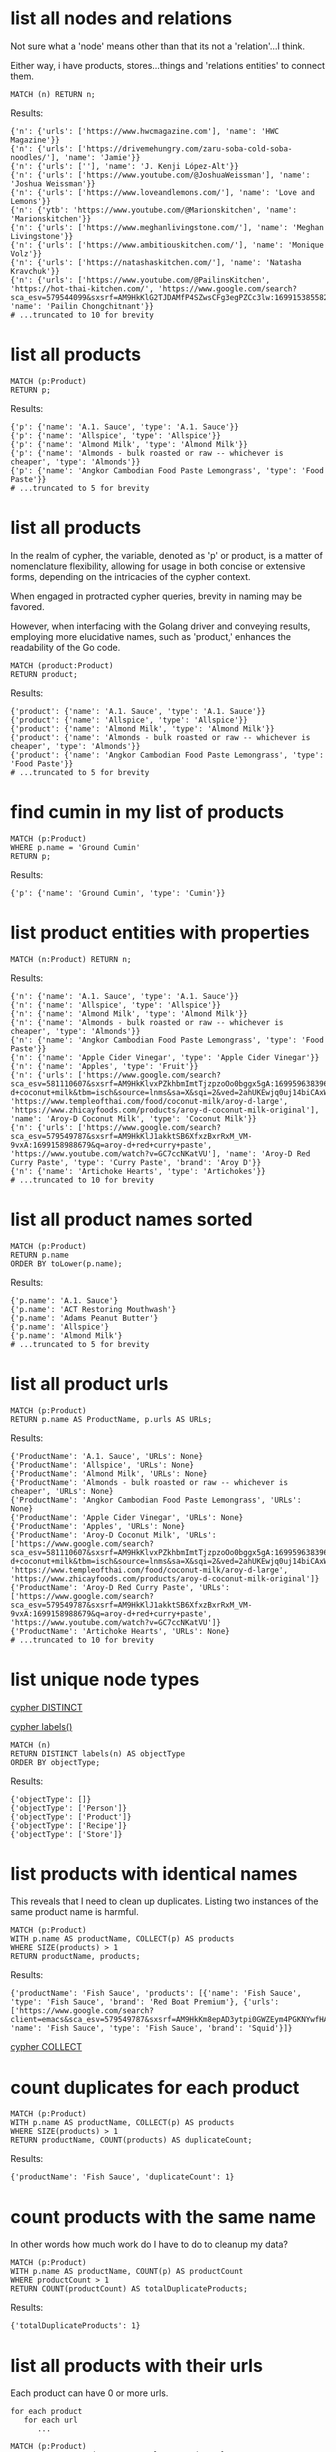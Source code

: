 # -*- mode: org -*-
#+STARTUP: overview
* list all nodes and relations

Not sure what a 'node' means other than that its not a
'relation'...I think.

Either way, i have products, stores...things and 'relations
entities' to connect them.

#+begin_example
MATCH (n) RETURN n;
#+end_example

Results:
#+begin_example
{'n': {'urls': ['https://www.hwcmagazine.com'], 'name': 'HWC Magazine'}}
{'n': {'urls': ['https://drivemehungry.com/zaru-soba-cold-soba-noodles/'], 'name': 'Jamie'}}
{'n': {'urls': [''], 'name': 'J. Kenji López-Alt'}}
{'n': {'urls': ['https://www.youtube.com/@JoshuaWeissman'], 'name': 'Joshua Weissman'}}
{'n': {'urls': ['https://www.loveandlemons.com/'], 'name': 'Love and Lemons'}}
{'n': {'ytb': 'https://www.youtube.com/@Marionskitchen', 'name': 'Marionskitchen'}}
{'n': {'urls': ['https://www.meghanlivingstone.com/'], 'name': 'Meghan Livingstone'}}
{'n': {'urls': ['https://www.ambitiouskitchen.com/'], 'name': 'Monique Volz'}}
{'n': {'urls': ['https://natashaskitchen.com/'], 'name': 'Natasha Kravchuk'}}
{'n': {'urls': ['https://www.youtube.com/@PailinsKitchen', 'https://hot-thai-kitchen.com/', 'https://www.google.com/search?sca_esv=579544099&sxsrf=AM9HkKlG2TJDAMfP4SZwsCFg3egPZCc3lw:1699153855825&q=pailin+chongchitnant&tbm=isch&source=lnms&sa=X&sqi=2&ved=2ahUKEwjs2Pqv8auCAxXQJzQIHSXWC2MQ0pQJegQIExAB&biw=1440&bih=758&dpr=2'], 'name': 'Pailin Chongchitnant'}}
# ...truncated to 10 for brevity
#+end_example

* list all products


#+begin_example
MATCH (p:Product)
RETURN p;
#+end_example

Results:
#+begin_example
{'p': {'name': 'A.1. Sauce', 'type': 'A.1. Sauce'}}
{'p': {'name': 'Allspice', 'type': 'Allspice'}}
{'p': {'name': 'Almond Milk', 'type': 'Almond Milk'}}
{'p': {'name': 'Almonds - bulk roasted or raw -- whichever is cheaper', 'type': 'Almonds'}}
{'p': {'name': 'Angkor Cambodian Food Paste Lemongrass', 'type': 'Food Paste'}}
# ...truncated to 5 for brevity
#+end_example

* list all products

In the realm of cypher, the variable, denoted as 'p' or product,
is a matter of nomenclature flexibility, allowing for usage in
both concise or extensive forms, depending on the intricacies of
the cypher context.

When engaged in protracted cypher queries, brevity in naming may
be favored.

However, when interfacing with the Golang driver and
conveying results, employing more elucidative names, such as
'product,' enhances the readability of the Go code.

#+begin_example
MATCH (product:Product)
RETURN product;
#+end_example

Results:
#+begin_example
{'product': {'name': 'A.1. Sauce', 'type': 'A.1. Sauce'}}
{'product': {'name': 'Allspice', 'type': 'Allspice'}}
{'product': {'name': 'Almond Milk', 'type': 'Almond Milk'}}
{'product': {'name': 'Almonds - bulk roasted or raw -- whichever is cheaper', 'type': 'Almonds'}}
{'product': {'name': 'Angkor Cambodian Food Paste Lemongrass', 'type': 'Food Paste'}}
# ...truncated to 5 for brevity
#+end_example

* find cumin in my list of products


#+begin_example
MATCH (p:Product)
WHERE p.name = 'Ground Cumin'
RETURN p;
#+end_example

Results:
#+begin_example
{'p': {'name': 'Ground Cumin', 'type': 'Cumin'}}
#+end_example

* list product entities with properties


#+begin_example
MATCH (n:Product) RETURN n;
#+end_example

Results:
#+begin_example
{'n': {'name': 'A.1. Sauce', 'type': 'A.1. Sauce'}}
{'n': {'name': 'Allspice', 'type': 'Allspice'}}
{'n': {'name': 'Almond Milk', 'type': 'Almond Milk'}}
{'n': {'name': 'Almonds - bulk roasted or raw -- whichever is cheaper', 'type': 'Almonds'}}
{'n': {'name': 'Angkor Cambodian Food Paste Lemongrass', 'type': 'Food Paste'}}
{'n': {'name': 'Apple Cider Vinegar', 'type': 'Apple Cider Vinegar'}}
{'n': {'name': 'Apples', 'type': 'Fruit'}}
{'n': {'urls': ['https://www.google.com/search?sca_esv=581110607&sxsrf=AM9HkKlvxPZkhbmImtTjzpzoOo0bggx5gA:1699596383961&q=aroy-d+coconut+milk&tbm=isch&source=lnms&sa=X&sqi=2&ved=2ahUKEwjq0uj14biCAxW7GTQIHT6CDx0Q0pQJegQIDRAB&biw=1440&bih=754&dpr=2', 'https://www.templeofthai.com/food/coconut-milk/aroy-d-large', 'https://www.zhicayfoods.com/products/aroy-d-coconut-milk-original'], 'name': 'Aroy-D Coconut Milk', 'type': 'Coconut Milk'}}
{'n': {'urls': ['https://www.google.com/search?sca_esv=579549787&sxsrf=AM9HkKlJ1akktSB6XfxzBxrRxM_VM-9vxA:1699158988679&q=aroy-d+red+curry+paste', 'https://www.youtube.com/watch?v=GC7ccNKatVU'], 'name': 'Aroy-D Red Curry Paste', 'type': 'Curry Paste', 'brand': 'Aroy D'}}
{'n': {'name': 'Artichoke Hearts', 'type': 'Artichokes'}}
# ...truncated to 10 for brevity
#+end_example

* list all product names sorted


#+begin_example
MATCH (p:Product)
RETURN p.name
ORDER BY toLower(p.name);
#+end_example

Results:
#+begin_example
{'p.name': 'A.1. Sauce'}
{'p.name': 'ACT Restoring Mouthwash'}
{'p.name': 'Adams Peanut Butter'}
{'p.name': 'Allspice'}
{'p.name': 'Almond Milk'}
# ...truncated to 5 for brevity
#+end_example

* list all product urls


#+begin_example
MATCH (p:Product)
RETURN p.name AS ProductName, p.urls AS URLs;
#+end_example

Results:
#+begin_example
{'ProductName': 'A.1. Sauce', 'URLs': None}
{'ProductName': 'Allspice', 'URLs': None}
{'ProductName': 'Almond Milk', 'URLs': None}
{'ProductName': 'Almonds - bulk roasted or raw -- whichever is cheaper', 'URLs': None}
{'ProductName': 'Angkor Cambodian Food Paste Lemongrass', 'URLs': None}
{'ProductName': 'Apple Cider Vinegar', 'URLs': None}
{'ProductName': 'Apples', 'URLs': None}
{'ProductName': 'Aroy-D Coconut Milk', 'URLs': ['https://www.google.com/search?sca_esv=581110607&sxsrf=AM9HkKlvxPZkhbmImtTjzpzoOo0bggx5gA:1699596383961&q=aroy-d+coconut+milk&tbm=isch&source=lnms&sa=X&sqi=2&ved=2ahUKEwjq0uj14biCAxW7GTQIHT6CDx0Q0pQJegQIDRAB&biw=1440&bih=754&dpr=2', 'https://www.templeofthai.com/food/coconut-milk/aroy-d-large', 'https://www.zhicayfoods.com/products/aroy-d-coconut-milk-original']}
{'ProductName': 'Aroy-D Red Curry Paste', 'URLs': ['https://www.google.com/search?sca_esv=579549787&sxsrf=AM9HkKlJ1akktSB6XfxzBxrRxM_VM-9vxA:1699158988679&q=aroy-d+red+curry+paste', 'https://www.youtube.com/watch?v=GC7ccNKatVU']}
{'ProductName': 'Artichoke Hearts', 'URLs': None}
# ...truncated to 10 for brevity
#+end_example

* list unique node types

[[https://www.google.com/search?q=neo4j+cypher+DISTINCT][cypher DISTINCT]]

[[https://www.google.com/search?q=neo4j+cypher+labels+function][cypher labels()]]

#+begin_example
MATCH (n)
RETURN DISTINCT labels(n) AS objectType
ORDER BY objectType;
#+end_example

Results:
#+begin_example
{'objectType': []}
{'objectType': ['Person']}
{'objectType': ['Product']}
{'objectType': ['Recipe']}
{'objectType': ['Store']}
#+end_example

* list products with identical names

This reveals that I need to clean up duplicates. Listing two
instances of the same product name is harmful.

#+begin_example
MATCH (p:Product)
WITH p.name AS productName, COLLECT(p) AS products
WHERE SIZE(products) > 1
RETURN productName, products;
#+end_example

Results:
#+begin_example
{'productName': 'Fish Sauce', 'products': [{'name': 'Fish Sauce', 'type': 'Fish Sauce', 'brand': 'Red Boat Premium'}, {'urls': ['https://www.google.com/search?client=emacs&sca_esv=579549787&sxsrf=AM9HkKm8epAD3ytpi0GWZEym4PGKNYwfHA:1699157904119&q=Squid+Fish+Sauce&tbm=isch&source=lnms&sa=X&ved=2ahUKEwiY96q6gKyCAxXiJzQIHVrbD78Q0pQJegQIChAB&biw=1440&bih=758&dpr=2'], 'name': 'Fish Sauce', 'type': 'Fish Sauce', 'brand': 'Squid'}]}
#+end_example
[[https://www.google.com/search?q=neo4j+cypher+COLLECT+subquery][cypher COLLECT]]

* count duplicates for each product


#+begin_example
MATCH (p:Product)
WITH p.name AS productName, COLLECT(p) AS products
WHERE SIZE(products) > 1
RETURN productName, COUNT(products) AS duplicateCount;
#+end_example

Results:
#+begin_example
{'productName': 'Fish Sauce', 'duplicateCount': 1}
#+end_example

* count products with the same name

In other words how much work do I have to do to cleanup my data?

#+begin_example
MATCH (p:Product)
WITH p.name AS productName, COUNT(p) AS productCount
WHERE productCount > 1
RETURN COUNT(productCount) AS totalDuplicateProducts;
#+end_example

Results:
#+begin_example
{'totalDuplicateProducts': 1}
#+end_example

* list all products with their urls

Each product can have 0 or more urls.

#+begin_example
    for each product
       for each url
          ...
#+end_example

#+begin_example
MATCH (p:Product)
WITH p.name AS productName, p.urls AS productUrls
UNWIND productUrls AS url
RETURN productName, url;
#+end_example

Results:
#+begin_example
{'productName': 'Aroy-D Coconut Milk', 'url': 'https://www.google.com/search?sca_esv=581110607&sxsrf=AM9HkKlvxPZkhbmImtTjzpzoOo0bggx5gA:1699596383961&q=aroy-d+coconut+milk&tbm=isch&source=lnms&sa=X&sqi=2&ved=2ahUKEwjq0uj14biCAxW7GTQIHT6CDx0Q0pQJegQIDRAB&biw=1440&bih=754&dpr=2'}
{'productName': 'Aroy-D Coconut Milk', 'url': 'https://www.templeofthai.com/food/coconut-milk/aroy-d-large'}
{'productName': 'Aroy-D Coconut Milk', 'url': 'https://www.zhicayfoods.com/products/aroy-d-coconut-milk-original'}
{'productName': 'Aroy-D Red Curry Paste', 'url': 'https://www.google.com/search?sca_esv=579549787&sxsrf=AM9HkKlJ1akktSB6XfxzBxrRxM_VM-9vxA:1699158988679&q=aroy-d+red+curry+paste'}
{'productName': 'Aroy-D Red Curry Paste', 'url': 'https://www.youtube.com/watch?v=GC7ccNKatVU'}
# ...truncated to 5 for brevity
#+end_example
[[https://www.google.com/search?q=neo4j+cypher+UNWIND][cypher UNWIND]]

[[https://neo4j.com/docs/cypher-manual/current/clauses/unwind/#unwind-unwinding-a-list][cypher UNWINDing a list]]

* count entities---Product or Store or Recipe---with the same name

Ok, so it would be useful too to see what other items have the
same name. Thats probably an error.

#+begin_example
// fail:
// MATCH (n)
// WITH n.name AS name, COUNT(n) AS nCount
// WHERE nCount > 1
// RETURN COUNT(nCount) AS totalDuplicateNs, n as N;

// ok:
MATCH (item)
WITH item.name AS itemName, COUNT(item) AS itemCount
WHERE itemCount > 1
RETURN COUNT(itemCount) AS totalDuplicateItems, COLLECT(itemName) AS duplicateItemNames;
#+end_example

Results:
#+begin_example
{'totalDuplicateItems': 3, 'duplicateItemNames': ['Pad Thai', 'Fish Sauce']}
#+end_example

* count entities---Product or Store or Recipe---with the same name as separate record

Q: Ok, that works great, but now why are the results grouped?

A: this why we need unwind...i think.

#+begin_example
MATCH (item)
WITH item.name AS itemName, COUNT(item) AS itemCount
WHERE itemCount > 1
WITH COUNT(itemCount) AS totalDuplicateItems, COLLECT(itemName) AS duplicateItemNames
UNWIND duplicateItemNames AS duplicateItemName
RETURN totalDuplicateItems, duplicateItemName;
#+end_example

Results:
#+begin_example
{'totalDuplicateItems': 3, 'duplicateItemName': 'Pad Thai'}
{'totalDuplicateItems': 3, 'duplicateItemName': 'Fish Sauce'}
#+end_example

* BAD: list relation entities with properties

BAD: list relations, not just CONTAINS and show relation
properties.

Gotcha!  This is wrong.  Notice we're missing the is-the-same-as relation.

#+begin_example
MATCH ()-[r]-()
UNWIND keys(r) AS propertyNames
RETURN DISTINCT type(r) AS type, propertyNames AS propertyName
ORDER BY type, propertyName;
#+end_example

Results:
#+begin_example
{'type': 'CONTAINS', 'propertyName': 'quantity'}
{'type': 'CONTAINS', 'propertyName': 'substitutes'}
{'type': 'CONTAINS', 'propertyName': 'urls'}
{'type': 'PURCHASE_AT', 'propertyName': 'aisle'}
{'type': 'PURCHASE_AT', 'propertyName': 'url'}
{'type': 'PURCHASE_AT', 'propertyName': 'urls'}
{'type': 'RECOMMENDS', 'propertyName': 'urls'}
#+end_example

* list all relations


#+begin_example
MATCH ()-[r]-()
RETURN DISTINCT type(r) AS relationType
ORDER BY relationType;
#+end_example

Results:
#+begin_example
{'relationType': 'CONTAINS'}
{'relationType': 'CREATED'}
{'relationType': 'IS_THE_SAME_AS'}
{'relationType': 'PURCHASE_AT'}
{'relationType': 'RECOMMENDS'}
#+end_example

* find Vegan Thai Red Curry


#+begin_example
MATCH (r:Recipe {name: 'Vegan Thai Red Curry'})-[:CONTAINS]->(p:Product)
MATCH (p)-[:PURCHASE_AT]->(s:Store)
RETURN r.name as Recipe, s.name AS Store, COLLECT(DISTINCT p.name) AS ProductNames;
#+end_example

Results:
#+begin_example
{'Recipe': 'Vegan Thai Red Curry', 'Store': 'Madison Co-op', 'ProductNames': ['Cumin seeds', 'Coriander seeds', 'White Peppercorns']}
{'Recipe': 'Vegan Thai Red Curry', 'Store': 'Safeway', 'ProductNames': ['Shallots', 'Cilantro roots', 'Lemongrass']}
{'Recipe': 'Vegan Thai Red Curry', 'Store': "Trader Joe's", 'ProductNames': ['Garlic']}
{'Recipe': 'Vegan Thai Red Curry', 'Store': 'Uwajimaya', 'ProductNames': ['Galangal']}
#+end_example

* find Thai Red Curry without specifying exact title

Substring matching with CONTAINS. We didn't specify Vegan Thai Red
Curry here.

#+begin_example
MATCH (r:Recipe)-[:CONTAINS]->(p:Product)
WHERE r.name CONTAINS 'Thai Red Curry'
MATCH (p)-[:PURCHASE_AT]->(s:Store)
RETURN r.name as Recipe, s.name AS Store, COLLECT(DISTINCT p.name) AS ProductNames;
#+end_example

Results:
#+begin_example
{'Recipe': 'Chicken Thai Red Curry', 'Store': 'Safeway', 'ProductNames': ['Full fat coconut milk', 'Light Brown Sugar', 'Chicken Stock or Water', 'Ginger', 'Zucchini', 'Lemongrass']}
{'Recipe': 'Chicken Thai Red Curry', 'Store': "Trader Joe's", 'ProductNames': ['Garlic', 'Onion', 'Red Bell Pepper']}
{'Recipe': 'Chicken Thai Red Curry', 'Store': 'Uwajimaya', 'ProductNames': ['Thai basil']}
{'Recipe': 'Chicken Thai Red Curry', 'Store': 'Madison Co-op', 'ProductNames': ['Boneless Chicken Thighs']}
{'Recipe': 'Chicken Thai Red Curry', 'Store': 'Hau Hau Market', 'ProductNames': ['Fish sauce']}
{'Recipe': 'Chicken Thai Red Curry', 'Store': 'Whole Foods', 'ProductNames': ['Lemon Juice']}
{'Recipe': 'Vegan Thai Red Curry', 'Store': 'Madison Co-op', 'ProductNames': ['Cumin seeds', 'Coriander seeds', 'White Peppercorns']}
{'Recipe': 'Vegan Thai Red Curry', 'Store': 'Safeway', 'ProductNames': ['Shallots', 'Cilantro roots', 'Lemongrass']}
{'Recipe': 'Vegan Thai Red Curry', 'Store': "Trader Joe's", 'ProductNames': ['Garlic']}
{'Recipe': 'Vegan Thai Red Curry', 'Store': 'Uwajimaya', 'ProductNames': ['Galangal']}
#+end_example

* find Thai Curry with regex


#+begin_example
MATCH (r:Recipe)-[:CONTAINS]->(p:Product)
WHERE r.name =~ '.*Thai.*Curry.*'
MATCH (p)-[:PURCHASE_AT]->(s:Store)
RETURN r.name as Recipe, s.name AS Store, COLLECT(DISTINCT p.name) AS ProductNames;
#+end_example

Results:
#+begin_example
{'Recipe': 'Chicken Thai Red Curry', 'Store': 'Safeway', 'ProductNames': ['Full fat coconut milk', 'Light Brown Sugar', 'Chicken Stock or Water', 'Ginger', 'Zucchini', 'Lemongrass']}
{'Recipe': 'Chicken Thai Red Curry', 'Store': "Trader Joe's", 'ProductNames': ['Garlic', 'Onion', 'Red Bell Pepper']}
{'Recipe': 'Chicken Thai Red Curry', 'Store': 'Uwajimaya', 'ProductNames': ['Thai basil']}
{'Recipe': 'Chicken Thai Red Curry', 'Store': 'Madison Co-op', 'ProductNames': ['Boneless Chicken Thighs']}
{'Recipe': 'Chicken Thai Red Curry', 'Store': 'Hau Hau Market', 'ProductNames': ['Fish sauce']}
{'Recipe': 'Chicken Thai Red Curry', 'Store': 'Whole Foods', 'ProductNames': ['Lemon Juice']}
{'Recipe': 'Vegan Thai Red Curry', 'Store': 'Madison Co-op', 'ProductNames': ['Cumin seeds', 'Coriander seeds', 'White Peppercorns']}
{'Recipe': 'Vegan Thai Red Curry', 'Store': 'Safeway', 'ProductNames': ['Shallots', 'Cilantro roots', 'Lemongrass']}
{'Recipe': 'Vegan Thai Red Curry', 'Store': "Trader Joe's", 'ProductNames': ['Garlic']}
{'Recipe': 'Vegan Thai Red Curry', 'Store': 'Uwajimaya', 'ProductNames': ['Galangal']}
#+end_example

* find recipes with either Thai or Curry


#+begin_example
// ok:
// MATCH (r:Recipe)-[:CONTAINS]->(p:Product)
// WHERE r.name =~ '(?i).*Thai.*|(?i).*Curry.*'
// MATCH (p)-[:PURCHASE_AT]->(s:Store)
// RETURN r.name as Recipe, s.name AS Store, COLLECT(DISTINCT p.name) AS ProductNames;

// better:
MATCH (r:Recipe)-[:CONTAINS]->(p:Product)
WHERE r.name =~ '(?i).*(Thai|Curry).*'
MATCH (p)-[:PURCHASE_AT]->(s:Store)
RETURN r.name as Recipe, s.name AS Store, COLLECT(DISTINCT p.name) AS ProductNames;
#+end_example

Results:
#+begin_example
{'Recipe': 'Chicken Thai Red Curry', 'Store': 'Safeway', 'ProductNames': ['Full fat coconut milk', 'Light Brown Sugar', 'Chicken Stock or Water', 'Ginger', 'Zucchini', 'Lemongrass']}
{'Recipe': 'Chicken Thai Red Curry', 'Store': "Trader Joe's", 'ProductNames': ['Garlic', 'Onion', 'Red Bell Pepper']}
{'Recipe': 'Chicken Thai Red Curry', 'Store': 'Uwajimaya', 'ProductNames': ['Thai basil']}
{'Recipe': 'Chicken Thai Red Curry', 'Store': 'Madison Co-op', 'ProductNames': ['Boneless Chicken Thighs']}
{'Recipe': 'Chicken Thai Red Curry', 'Store': 'Hau Hau Market', 'ProductNames': ['Fish sauce']}
{'Recipe': 'Chicken Thai Red Curry', 'Store': 'Whole Foods', 'ProductNames': ['Lemon Juice']}
{'Recipe': 'Pad Thai', 'Store': 'Hau Hau Market', 'ProductNames': ['Shrimp', 'Fish sauce', 'Garlic Chives', 'Mung Bean Sprouts', 'Rice Sticks', 'Thai-style Baked Tofu', 'Rice Stick Noodles', 'Pressed Tofu', 'Roasted Chili Flakes']}
{'Recipe': 'Pad Thai', 'Store': 'PCC', 'ProductNames': ['Dry-Roasted Peanuts', 'Tamarind Paste', 'Sweet Paprika', 'Grounded Roasted Peanuts']}
{'Recipe': 'Pad Thai', 'Store': "Trader Joe's", 'ProductNames': ['Garlic', 'Lime', 'Chicken', 'Eggs', 'Pressed Tofu']}
{'Recipe': 'Pad Thai', 'Store': 'Safeway', 'ProductNames': ['Granulated Sugar', 'Dried Shrimp', 'Mung Bean Sprouts', 'Vegetable Oil', 'Shallots']}
{'Recipe': 'Pad Thai', 'Store': 'Viet-Wah Asian Food Market', 'ProductNames': ['Banana Leaf']}
{'Recipe': 'Pad Thai', 'Store': 'Whole Foods', 'ProductNames': ['Lime juice']}
{'Recipe': 'Pad Thai', 'Store': "Lam's Seafood Asian Market", 'ProductNames': ['Dried Shrimp']}
{'Recipe': 'Pad Thai', 'Store': 'M2M Mart', 'ProductNames': ['Chili Sauce', 'Mung Bean Sprouts']}
{'Recipe': 'Pad Thai', 'Store': 'Spice SPC', 'ProductNames': ['Chili Sauce', 'Tamarind Liquid']}
{'Recipe': 'Pad Thai', 'Store': 'Uwajimaya', 'ProductNames': ['Rice Wine Vinegar', 'Palm Sugar', 'Tamarind Liquid', 'Sweetened Radish']}
{'Recipe': 'Pad Thai', 'Store': 'Thanh Son Tofu', 'ProductNames': ['Thai-style Baked Tofu']}
{'Recipe': 'Phad Thai', 'Store': 'PCC', 'ProductNames': ['Roasted Unsalted Peanuts']}
{'Recipe': 'Vegan Thai Red Curry', 'Store': 'Madison Co-op', 'ProductNames': ['Cumin seeds', 'Coriander seeds', 'White Peppercorns']}
{'Recipe': 'Vegan Thai Red Curry', 'Store': 'Safeway', 'ProductNames': ['Shallots', 'Cilantro roots', 'Lemongrass']}
{'Recipe': 'Vegan Thai Red Curry', 'Store': "Trader Joe's", 'ProductNames': ['Garlic']}
{'Recipe': 'Vegan Thai Red Curry', 'Store': 'Uwajimaya', 'ProductNames': ['Galangal']}
{'Recipe': 'The Best Green Curry', 'Store': "Trader Joe's", 'ProductNames': ['Garlic cloves', 'Lime']}
{'Recipe': 'The Best Green Curry', 'Store': 'Uwajimaya', 'ProductNames': ['Thai basil', 'Kaffir lime leaves', 'Galangal', 'Thai Eggplant', 'Palm Sugar', 'Snow peas']}
{'Recipe': 'The Best Green Curry', 'Store': 'Madison Co-op', 'ProductNames': ['White Peppercorns', 'Chicken Thighs', 'Cumin seeds', 'Coriander seeds']}
{'Recipe': 'The Best Green Curry', 'Store': 'Hau Hau Market', 'ProductNames': ['Kaffir lime leaves', 'Fish sauce']}
{'Recipe': 'The Best Green Curry', 'Store': 'Safeway', 'ProductNames': ['Serranos', 'Lemongrass', 'Shallots', 'Cilantro', 'Full fat coconut milk', 'Chicken stock']}
{'Recipe': 'Thai Eggplant Recipe', 'Store': 'Madison Co-op', 'ProductNames': ['Coriander powder', 'Chili powder']}
{'Recipe': 'Thai Eggplant Recipe', 'Store': "Trader Joe's", 'ProductNames': ['Red Bell Pepper', 'Onion', 'Garlic cloves']}
{'Recipe': 'Thai Eggplant Recipe', 'Store': 'Whole Foods', 'ProductNames': ['Lime juice']}
{'Recipe': 'Thai Eggplant Recipe', 'Store': 'QFC', 'ProductNames': ['Salt']}
{'Recipe': 'Thai Eggplant Recipe', 'Store': 'Safeway', 'ProductNames': ['Ginger', 'Lemongrass', 'Full fat coconut milk', 'Coconut Oil', 'Chicken stock']}
{'Recipe': 'Thai Eggplant Recipe', 'Store': 'Uwajimaya', 'ProductNames': ['Thai basil', 'Thai Eggplant', 'Thai chilies']}
{'Recipe': 'Thai Eggplant Recipe', 'Store': 'PCC', 'ProductNames': ['Coconut Oil']}
{'Recipe': 'Thai Eggplant Recipe', 'Store': "Lam's Seafood Asian Market", 'ProductNames': ['Thai chilies']}
{'Recipe': 'Yellow Coconut Curry Chicken', 'Store': 'Madison Co-op', 'ProductNames': ['Yellow Curry Powder']}
{'Recipe': 'Yellow Coconut Curry Chicken', 'Store': 'Safeway', 'ProductNames': ['Carrots', 'Russet Potatoes', 'Brown Sugar', 'Full fat coconut milk', 'Coconut Oil', 'Chicken Broth', 'Cilantro']}
{'Recipe': 'Yellow Coconut Curry Chicken', 'Store': 'Whole Foods', 'ProductNames': ['Maesri Thai Red Curry Paste']}
{'Recipe': 'Yellow Coconut Curry Chicken', 'Store': "Trader Joe's", 'ProductNames': ['Garlic', 'Yellow Onion']}
{'Recipe': 'Yellow Coconut Curry Chicken', 'Store': 'QFC', 'ProductNames': ['Chicken Breast']}
{'Recipe': 'Yellow Coconut Curry Chicken', 'Store': 'Uwajimaya', 'ProductNames': ['Rice']}
{'Recipe': 'Yellow Coconut Curry Chicken', 'Store': 'PCC', 'ProductNames': ['Coconut Oil']}
{'Recipe': 'Yellow Coconut Curry Chicken', 'Store': 'Hau Hau Market', 'ProductNames': ['Fish sauce']}
{'Recipe': 'Yellow Curry with Chicken', 'Store': 'Madison Co-op', 'ProductNames': ['Curry Powder', 'Cumin seeds', 'Coriander seeds']}
{'Recipe': 'Yellow Curry with Chicken', 'Store': "Trader Joe's", 'ProductNames': ['Chicken', 'Garlic']}
{'Recipe': 'Yellow Curry with Chicken', 'Store': 'Safeway', 'ProductNames': ['Shallots', 'Potatoes', 'Full fat coconut milk', 'Ginger', 'Lemongrass', 'Yellow Curry Paste']}
{'Recipe': 'Yellow Curry with Chicken', 'Store': 'Hau Hau Market', 'ProductNames': ['Fish sauce']}
{'Recipe': 'Yellow Curry with Chicken', 'Store': 'M2M Mart', 'ProductNames': ['Yellow Curry Paste']}
{'Recipe': 'Yellow Curry with Chicken', 'Store': 'Uwajimaya', 'ProductNames': ['Galangal']}
#+end_example

* find Thai Curry using cypher IN [] query format

This returns empty...thats unexpected...

#+begin_example
MATCH (r:Recipe)
WHERE 'Thai' IN [r.name] AND 'Curry' IN [r.name]
RETURN r.name AS Recipe;
#+end_example

Results:
#+begin_example
#+end_example

* find Thai Curry with multiple substings

Why does this return no results?

#+begin_example
MATCH (r:Recipe)-[:CONTAINS]->(p:Product)
WHERE 'Thai' IN r.name AND 'Curry' IN r.name
MATCH (p)-[:PURCHASE_AT]->(s:Store)
RETURN r.name as Recipe, s.name AS Store, COLLECT(DISTINCT p.name) AS ProductNames;
#+end_example

Results:
#+begin_example
#+end_example

* find Thai Curry with regex case insensitively


#+begin_example
MATCH (r:Recipe)-[:CONTAINS]->(p:Product)
WHERE r.name =~ '(?i).*thai.*curry.*'
MATCH (p)-[:PURCHASE_AT]->(s:Store)
RETURN r.name as Recipe, s.name AS Store, COLLECT(DISTINCT p.name) AS ProductNames;
#+end_example

Results:
#+begin_example
{'Recipe': 'Chicken Thai Red Curry', 'Store': 'Safeway', 'ProductNames': ['Full fat coconut milk', 'Light Brown Sugar', 'Chicken Stock or Water', 'Ginger', 'Zucchini', 'Lemongrass']}
{'Recipe': 'Chicken Thai Red Curry', 'Store': "Trader Joe's", 'ProductNames': ['Garlic', 'Onion', 'Red Bell Pepper']}
{'Recipe': 'Chicken Thai Red Curry', 'Store': 'Uwajimaya', 'ProductNames': ['Thai basil']}
{'Recipe': 'Chicken Thai Red Curry', 'Store': 'Madison Co-op', 'ProductNames': ['Boneless Chicken Thighs']}
{'Recipe': 'Chicken Thai Red Curry', 'Store': 'Hau Hau Market', 'ProductNames': ['Fish sauce']}
{'Recipe': 'Chicken Thai Red Curry', 'Store': 'Whole Foods', 'ProductNames': ['Lemon Juice']}
{'Recipe': 'Vegan Thai Red Curry', 'Store': 'Madison Co-op', 'ProductNames': ['Cumin seeds', 'Coriander seeds', 'White Peppercorns']}
{'Recipe': 'Vegan Thai Red Curry', 'Store': 'Safeway', 'ProductNames': ['Shallots', 'Cilantro roots', 'Lemongrass']}
{'Recipe': 'Vegan Thai Red Curry', 'Store': "Trader Joe's", 'ProductNames': ['Garlic']}
{'Recipe': 'Vegan Thai Red Curry', 'Store': 'Uwajimaya', 'ProductNames': ['Galangal']}
#+end_example

* find Thai Curry with regex case insensitively, output full product details


#+begin_example
MATCH (recipe:Recipe)-[:CONTAINS]->(product:Product)
WHERE recipe.name =~ '(?i).*thai.*curry.*'
MATCH (product)-[:PURCHASE_AT]->(store:Store)
RETURN recipe.name as RecipeName, store.name AS StoreName, COLLECT(DISTINCT product) AS Products;
#+end_example

Results:
#+begin_example
{'RecipeName': 'Chicken Thai Red Curry', 'StoreName': 'Safeway', 'Products': [{'name': 'Full fat coconut milk', 'type': 'Coconut Milk'}, {'name': 'Light Brown Sugar', 'type': 'Brown Sugar'}, {'name': 'Chicken Stock or Water', 'type': 'Chicken Stock'}, {'name': 'Ginger', 'type': 'Ginger'}, {'name': 'Zucchini', 'type': 'Zucchini'}, {'name': 'Lemongrass', 'type': 'Lemongrass'}]}
{'RecipeName': 'Chicken Thai Red Curry', 'StoreName': "Trader Joe's", 'Products': [{'name': 'Garlic', 'type': 'Garlic'}, {'name': 'Onion', 'type': 'Onion'}, {'name': 'Red Bell Pepper', 'type': 'Bell Pepper'}]}
{'RecipeName': 'Chicken Thai Red Curry', 'StoreName': 'Uwajimaya', 'Products': [{'urls': ['https://www.fredmeyer.com/p/simple-truth-organic-thai-basil/0001111001922'], 'name': 'Thai basil', 'type': 'Herb'}]}
{'RecipeName': 'Chicken Thai Red Curry', 'StoreName': 'Madison Co-op', 'Products': [{'name': 'Boneless Chicken Thighs', 'type': 'Chicken'}]}
{'RecipeName': 'Chicken Thai Red Curry', 'StoreName': 'Hau Hau Market', 'Products': [{'name': 'Fish sauce', 'type': 'Fish Sauce'}]}
{'RecipeName': 'Chicken Thai Red Curry', 'StoreName': 'Whole Foods', 'Products': [{'name': 'Lemon Juice', 'type': 'Lemon Juice'}]}
{'RecipeName': 'Vegan Thai Red Curry', 'StoreName': 'Madison Co-op', 'Products': [{'name': 'Cumin seeds', 'type': 'Cumin '}, {'name': 'Coriander seeds', 'type': 'Spice'}, {'name': 'White Peppercorns', 'type': 'White Peppercorns'}]}
{'RecipeName': 'Vegan Thai Red Curry', 'StoreName': 'Safeway', 'Products': [{'name': 'Shallots', 'type': 'Shallots'}, {'name': 'Cilantro roots', 'type': 'Cilantro'}, {'name': 'Lemongrass', 'type': 'Lemongrass'}]}
{'RecipeName': 'Vegan Thai Red Curry', 'StoreName': "Trader Joe's", 'Products': [{'name': 'Garlic', 'type': 'Garlic'}]}
{'RecipeName': 'Vegan Thai Red Curry', 'StoreName': 'Uwajimaya', 'Products': [{'name': 'Galangal', 'type': 'Galangal'}]}
#+end_example

* list products by type


#+begin_example
MATCH (p:Product)-[:PURCHASE_AT]->(s:Store)
RETURN p.name AS ProductName, s.name AS Store, p.type as Type
ORDER BY toLower(p.type);
#+end_example

Results:
#+begin_example
{'ProductName': 'A.1. Sauce', 'Store': 'dummy place holder', 'Type': 'A.1. Sauce'}
{'ProductName': 'Allspice', 'Store': 'Madison Co-op', 'Type': 'Allspice'}
{'ProductName': 'Almond Milk', 'Store': "Trader Joe's", 'Type': 'Almond Milk'}
{'ProductName': 'Almonds - bulk roasted or raw -- whichever is cheaper', 'Store': "Trader Joe's", 'Type': 'Almonds'}
{'ProductName': 'Apple Cider Vinegar', 'Store': 'PCC', 'Type': 'Apple Cider Vinegar'}
{'ProductName': 'Apple Cider Vinegar', 'Store': 'Safeway', 'Type': 'Apple Cider Vinegar'}
{'ProductName': 'Artichoke Hearts', 'Store': 'Safeway', 'Type': 'Artichokes'}
{'ProductName': 'Asparagus', 'Store': 'dummy place holder', 'Type': 'Asparagus'}
{'ProductName': 'Asparagus', 'Store': "Trader Joe's", 'Type': 'Asparagus'}
{'ProductName': 'Avocado Oil', 'Store': 'PCC', 'Type': 'Avocado Oil'}
# ...truncated to 10 for brevity
#+end_example

* list products that I've not yet assiged a type to


#+begin_example
MATCH (p:Product)
WHERE p.type IS NULL
RETURN p.name;
#+end_example

Results:
#+begin_example
{'p.name': 'Black beans'}
{'p.name': 'Salt and pepper'}
#+end_example

* list details about product urls

What the hell is this one...I've forgotten.

#+begin_example
MATCH (r:Recipe)-[c:CONTAINS]->(p:Product)
WHERE id(p) IS NULL
RETURN r.name AS Recipe, c.quantity AS Quantity, c.urls AS RecipeUrls;
#+end_example

Results:
#+begin_example
#+end_example

* BAD: tally products with associated brands

I can't get this to do what I expect.

#+begin_example
// MATCH (p:Product)
// OPTIONAL MATCH (p)-[:PURCHASE_AT]->(s:Store)
// WHERE p.brand = ''
// RETURN p.name AS ProductName, p.type AS Type, COALESCE(p.brand, '') AS Brand, COLLECT(DISTINCT s.name) AS AvailableAtStores
// ORDER BY toLower(Brand);

// MATCH (p:Product)
// OPTIONAL MATCH (p)-[:PURCHASE_AT]->(s:Store)
// WHERE p.brand IS NOT NULL AND p.brand <> ''
// RETURN p.name AS ProductName, p.type AS Type, COALESCE(p.brand, '') AS Brand, COLLECT(DISTINCT s.name) AS AvailableAtStores
// ORDER BY toLower(Brand);

// MATCH (p:Product)
// OPTIONAL MATCH (p)-[:PURCHASE_AT]->(s:Store)
// WHERE exists(p.brand) AND trim(p.brand) <> ''
// RETURN p.name AS ProductName, p.type AS Type, COALESCE(p.brand, '') AS Brand, COLLECT(DISTINCT s.name) AS AvailableAtStores
// ORDER BY toLower(Brand);

// Neo.ClientError.Statement.SyntaxError
// The property existence syntax `... exists(variable.property)` is no longer supported. Please use `variable.property IS NOT NULL` instead. (line 3, column 11 (offset: 77))
// "    WHERE exists(p.brand) AND trim(p.brand) <> ''"

// MATCH (p:Product)
// OPTIONAL MATCH (p)-[:PURCHASE_AT]->(s:Store)
// WHERE p.brand IS NOT NULL AND trim(p.brand) <> ''
// RETURN p.name AS ProductName, p.type AS Type, COALESCE(p.brand, '') AS Brand, COLLECT(DISTINCT s.name) AS AvailableAtStores
// ORDER BY toLower(Brand);

// MATCH (p:Product)
// OPTIONAL MATCH (p)-[:PURCHASE_AT]->(s:Store)
// WHERE p.brand IS NOT NULL AND TRIM(p.brand) <> ''
// RETURN p.name AS ProductName, p.type AS Type, COALESCE(p.brand, '') AS Brand, COLLECT(DISTINCT s.name) AS AvailableAtStores
// ORDER BY toLower(Brand);

// MATCH (p:Product)
// OPTIONAL MATCH (p)-[:PURCHASE_AT]->(s:Store)
// WHERE p.brand IS NOT NULL AND TRIM(p.brand) <> ''
// RETURN p.name AS ProductName, p.type AS Type, COALESCE(p.brand, '') AS Brand, COLLECT(DISTINCT s.name) AS AvailableAtStores
// ORDER BY toLower(p.brand);
//
// In a WITH/RETURN with DISTINCT or an aggregation, it is not possible to access variables declared before the WITH/RETURN: p (line 5, column 22 (offset: 270))
// "    ORDER BY toLower(p.brand);"

// MATCH (p:Product)
// OPTIONAL MATCH (p)-[:PURCHASE_AT]->(s:Store)
// WHERE p.brand IS NOT NULL AND TRIM(p.brand) <> ''
// WITH p, COLLECT(DISTINCT s.name) AS AvailableAtStores
// RETURN p.name AS ProductName, p.type AS Type, COALESCE(p.brand, '') AS Brand, AvailableAtStores
// ORDER BY toLower(p.brand);

// MATCH (p:Product)
// OPTIONAL MATCH (p)-[:PURCHASE_AT]->(s:Store)
// WHERE COALESCE(p.brand, '') <> ''
// WITH p, COLLECT(DISTINCT s.name) AS AvailableAtStores
// RETURN p.name AS ProductName, p.type AS Type, COALESCE(p.brand, '') AS Brand, AvailableAtStores
// ORDER BY toLower(p.brand);

// MATCH (p:Product)
// OPTIONAL MATCH (p)-[:PURCHASE_AT]->(s:Store)
// WHERE COALESCE(TRIM(p.brand), '') <> ''
// WITH p, COLLECT(DISTINCT s.name) AS AvailableAtStores
// RETURN p.name AS ProductName, p.type AS Type, COALESCE(p.brand, '') AS Brand, AvailableAtStores
// ORDER BY toLower(TRIM(p.brand));

// MATCH (p:Product)
// OPTIONAL MATCH (p)-[:PURCHASE_AT]->(s:Store)
// WHERE COALESCE(p.brand, '') <> '' AND TRIM(p.brand) <> ''
// WITH p, COLLECT(DISTINCT s.name) AS AvailableAtStores
// RETURN p.name AS ProductName, p.type AS Type, COALESCE(p.brand, '') AS Brand, AvailableAtStores
// ORDER BY toLower(TRIM(p.brand));

// MATCH (p:Product)
// OPTIONAL MATCH (p)-[:PURCHASE_AT]->(s:Store)
// WHERE NOT (p.brand IS NULL OR TRIM(p.brand) = '')
// WITH p, COLLECT(DISTINCT s.name) AS AvailableAtStores
// RETURN p.name AS ProductName, p.type AS Type, COALESCE(p.brand, '') AS Brand, AvailableAtStores
// ORDER BY toLower(TRIM(p.brand));

// cypher how to filter items whose properties are zero length string

// MATCH (n:Node)
// WHERE ALL(prop IN keys(n) WHERE length(n[prop]) = 0)
// RETURN n;

// MATCH (n:Product)
// WHERE ALL(prop IN keys(n) WHERE length(n[prop]) = 0)
// RETURN n;

MATCH (p:Product)
WHERE p.Brand IS NULL OR p.Brand = ""
RETURN COUNT(p) AS productCount;
#+end_example

Results:
#+begin_example
{'productCount': 541}
#+end_example

* find products without associated brands


#+begin_example
MATCH (p:Product)
WITH count(p) AS TotalProducts,
     sum(CASE WHEN p.brand IS NOT NULL AND p.brand <> '' THEN 1 ELSE 0 END) AS ProductsWithBrand,
     sum(CASE WHEN p.brand IS NULL OR p.brand = '' THEN 1 ELSE 0 END) AS ProductsWithoutBrand
RETURN TotalProducts, ProductsWithBrand, ProductsWithoutBrand;
#+end_example

Results:
#+begin_example
{'TotalProducts': 541, 'ProductsWithBrand': 8, 'ProductsWithoutBrand': 533}
#+end_example

* include product brands


#+begin_example
MATCH (p:Product)
OPTIONAL MATCH (p)-[:PURCHASE_AT]->(s:Store)
RETURN p.name AS ProductName, p.type AS Type, COALESCE(p.brand, '') AS Brand, COLLECT(DISTINCT s.name) AS AvailableAtStores
ORDER BY toLower(Brand);
#+end_example

Results:
#+begin_example
{'ProductName': 'A.1. Sauce', 'Type': 'A.1. Sauce', 'Brand': '', 'AvailableAtStores': ['dummy place holder']}
{'ProductName': 'Allspice', 'Type': 'Allspice', 'Brand': '', 'AvailableAtStores': ['Madison Co-op']}
{'ProductName': 'Almond Milk', 'Type': 'Almond Milk', 'Brand': '', 'AvailableAtStores': ["Trader Joe's"]}
{'ProductName': 'Almonds - bulk roasted or raw -- whichever is cheaper', 'Type': 'Almonds', 'Brand': '', 'AvailableAtStores': ["Trader Joe's"]}
{'ProductName': 'Angkor Cambodian Food Paste Lemongrass', 'Type': 'Food Paste', 'Brand': '', 'AvailableAtStores': ['QFC']}
{'ProductName': 'Apple Cider Vinegar', 'Type': 'Apple Cider Vinegar', 'Brand': '', 'AvailableAtStores': ['PCC', 'Safeway']}
{'ProductName': 'Apples', 'Type': 'Fruit', 'Brand': '', 'AvailableAtStores': ['Safeway']}
{'ProductName': 'Aroy-D Coconut Milk', 'Type': 'Coconut Milk', 'Brand': '', 'AvailableAtStores': []}
{'ProductName': 'Artichoke Hearts', 'Type': 'Artichokes', 'Brand': '', 'AvailableAtStores': ['Safeway']}
{'ProductName': 'Asparagus', 'Type': 'Asparagus', 'Brand': '', 'AvailableAtStores': ["Trader Joe's", 'dummy place holder']}
# ...truncated to 10 for brevity
#+end_example

* find products with non-alphanumeric names

List products whose names contain non-alphanum sorted randomly to
prevent boredom while cleaning data.

#+begin_example
MATCH (p:Product)
WHERE p.name =~ ".*[^a-zA-Z0-9 ].*"
RETURN p.name AS ProductName
ORDER BY RAND();
#+end_example

Results:
#+begin_example
{'ProductName': 'Boullion - Vegetable Broth Powdered'}
{'ProductName': 'Chili Pepper, Ancho, Ground'}
{'ProductName': 'Salmon - Still Frozen in the Shrink Wrap, 2 or 3 lbs'}
{'ProductName': 'Chili Pepper, Chipotle, Ground'}
{'ProductName': "Granola 'cookies'"}
{'ProductName': 'Rice - Wild'}
{'ProductName': 'Quick Rolled Oats / Oats PLU 8485'}
{'ProductName': 'Malt-o-Meal'}
{'ProductName': 'Eggs (Dozen)'}
{'ProductName': 'Tomato Paste - 6 oz can'}
# ...truncated to 10 for brevity
#+end_example

* BAD: get non-empty product urls

This is not possible.

BAD: fetch all urls for all products, but then don't show urls
if product doesn't have any.

Don't try to coerece cypher into formatting output, use
golang/python/...to pretty-print as you like.

#+begin_example
MATCH (p:Product)
RETURN p.name AS ProductName, p.urls AS URLs;
#+end_example

Results:
#+begin_example
{'ProductName': 'A.1. Sauce', 'URLs': None}
{'ProductName': 'Allspice', 'URLs': None}
{'ProductName': 'Almond Milk', 'URLs': None}
{'ProductName': 'Almonds - bulk roasted or raw -- whichever is cheaper', 'URLs': None}
{'ProductName': 'Angkor Cambodian Food Paste Lemongrass', 'URLs': None}
{'ProductName': 'Apple Cider Vinegar', 'URLs': None}
{'ProductName': 'Apples', 'URLs': None}
{'ProductName': 'Aroy-D Coconut Milk', 'URLs': ['https://www.google.com/search?sca_esv=581110607&sxsrf=AM9HkKlvxPZkhbmImtTjzpzoOo0bggx5gA:1699596383961&q=aroy-d+coconut+milk&tbm=isch&source=lnms&sa=X&sqi=2&ved=2ahUKEwjq0uj14biCAxW7GTQIHT6CDx0Q0pQJegQIDRAB&biw=1440&bih=754&dpr=2', 'https://www.templeofthai.com/food/coconut-milk/aroy-d-large', 'https://www.zhicayfoods.com/products/aroy-d-coconut-milk-original']}
{'ProductName': 'Aroy-D Red Curry Paste', 'URLs': ['https://www.google.com/search?sca_esv=579549787&sxsrf=AM9HkKlJ1akktSB6XfxzBxrRxM_VM-9vxA:1699158988679&q=aroy-d+red+curry+paste', 'https://www.youtube.com/watch?v=GC7ccNKatVU']}
{'ProductName': 'Artichoke Hearts', 'URLs': None}
# ...truncated to 10 for brevity
#+end_example

* get products with non-empty url lists


#+begin_example
MATCH (p:Product)
WHERE p.urls IS NOT NULL AND SIZE(p.urls) > 0
RETURN p.name AS ProductName, p.urls AS URLs;
#+end_example

Results:
#+begin_example
{'ProductName': 'Aroy-D Coconut Milk', 'URLs': ['https://www.google.com/search?sca_esv=581110607&sxsrf=AM9HkKlvxPZkhbmImtTjzpzoOo0bggx5gA:1699596383961&q=aroy-d+coconut+milk&tbm=isch&source=lnms&sa=X&sqi=2&ved=2ahUKEwjq0uj14biCAxW7GTQIHT6CDx0Q0pQJegQIDRAB&biw=1440&bih=754&dpr=2', 'https://www.templeofthai.com/food/coconut-milk/aroy-d-large', 'https://www.zhicayfoods.com/products/aroy-d-coconut-milk-original']}
{'ProductName': 'Aroy-D Red Curry Paste', 'URLs': ['https://www.google.com/search?sca_esv=579549787&sxsrf=AM9HkKlJ1akktSB6XfxzBxrRxM_VM-9vxA:1699158988679&q=aroy-d+red+curry+paste', 'https://www.youtube.com/watch?v=GC7ccNKatVU']}
{'ProductName': 'Baked Tofu', 'URLs': ['https://www.google.com/search?sca_esv=579179295&sxsrf=AM9HkKnAjZCHvxR_pYrcL19p0l0Qjk1Zjg:1699032994034&q=Baked+Tofu&tbm=isch&source=lnms&sa=X&ved=2ahUKEwiwrsiQr6iCAxXHHjQIHVGWDjkQ0pQJegQIDRAB&biw=1440&bih=758&dpr=2']}
{'ProductName': 'Bonito Flakes', 'URLs': ['https://chefjacooks.com/en/wprm_print/7506', 'https://www.amazon.com/Kaneso-Tokuyou-Hanakatsuo-Bonito-Flakes/dp/B0052BGLMS', 'https://www.google.com/search?sca_esv=577907868&sxsrf=AM9HkKmChgo0Ktu9IlnGTSWuzmK5YqQsiQ:1698696041201&q=Bonito+Flakes&tbm=isch&source=lnms&sa=X&ved=2ahUKEwjy0Pfwx56CAxUBODQIHey0BwcQ0pQJegQIDhAB&biw=1440&bih=758&dpr=2']}
{'ProductName': 'brownie clif bar', 'URLs': ['https://shop.clifbar.com/collections/clif-bar']}
{'ProductName': 'Buckwheat Soba Nodles', 'URLs': ['https://www.amazon.com/gp/product/B00101YEBO', 'https://veggiekinsblog.com/2020/01/13/vegan-zaru-soba/']}
{'ProductName': 'Candlenuts', 'URLs': ['https://www.google.com/search?client=emacs&sca_esv=580758711&sxsrf=AM9HkKmwGL8OAnRZ8-PJqCLp_VU9-SlJfg:1699507479310&q=Candlenuts&tbm=isch&source=lnms&sa=X&ved=2ahUKEwiwsOPclraCAxVVETQIHabkCi0Q0pQJegQIDRAB&biw=1440&bih=754&dpr=2#imgrc=7uHbBToP7aPjSM']}
{'ProductName': 'Chili Sauce', 'URLs': ['https://thewoksoflife.com/wp-content/uploads/2020/07/chili-oil-recipe-18.jpg', 'https://www.amazon.com/%E8%80%81%E5%B9%B2%E5%A6%88%E9%A6%99%E8%BE%A3%E8%84%86%E6%B2%B9%E8%BE%A3%E6%A4%92-Spicy-Chili-Crisp-7-41/dp/B07VHKTTR3/ref=asc_df_B07VHKTTR3/?tag=hyprod-20&linkCode=df0&hvadid=642112947349&hvpos=&hvnetw=g&hvrand=12580253979732381700&hvpone=&hvptwo=&hvqmt=&hvdev=c&hvdvcmdl=&hvlocint=&hvlocphy=9061293&hvtargid=pla-1951193779579&psc=1', 'https://www.google.com/search?sca_esv=580857096&sxsrf=AM9HkKmLh9FDQ0x5jNY12kJCSSbwO6Q3FA:1699539552211&q=thai+and+true+hot+chili&tbm=isch&source=lnms&sa=X&ved=2ahUKEwiJ8KiajreCAxWqAjQIHaMBDKYQ0pQJegQIDBAB&biw=1440&bih=754&dpr=2#imgrc=KDhcVOHe9yNjkM', 'https://photos.google.com/photo/AF1QipMQPtIdU1_m3SkgBWs5RcE2QXFs2OnbbJAdaG9M']}
{'ProductName': 'Dashi', 'URLs': ['https://en.wikipedia.org/wiki/Dashi']}
{'ProductName': 'Dried Shrimp', 'URLs': ['https://photos.google.com/photo/AF1QipMJV_m1w-qezTjSZAmu6Vam_PKMR6GICW6TJ883', 'https://www.google.com/search?sca_esv=579651652&sxsrf=AM9HkKlBKUS5rDWtKoKSgxss4PSHC4u0jA:1699211859653&q=bdmp+dried+shrimp&tbm=isch&source=lnms&sa=X&sqi=2&ved=2ahUKEwiUtKu6ya2CAxVFIjQIHXeICOQQ0pQJegQIDRAB&biw=1440&bih=758&dpr=2#imgrc=_WqiWb3wPqLdYM', 'https://www.youtube.com/watch?v=dBSmCwUXZF0']}
# ...truncated to 10 for brevity
#+end_example

* Candlenuts...really?  What recipe calls for that?


#+begin_example
// ok:
// MATCH (r:Recipe)-[:CONTAINS]->(p:Product {name: 'Candlenuts'})
// RETURN r.name AS Recipe, r.urls AS RecipeURLs;

// better to use case insensitive:
MATCH (r:Recipe)-[:CONTAINS]->(p:Product)
WHERE p.name =~ '(?i)Candlenuts'
RETURN r.name AS Recipe, r.urls AS RecipeURLs;
#+end_example

Results:
#+begin_example
{'Recipe': 'Laksa', 'RecipeURLs': ['https://hot-thai-kitchen.com/singaporean-laksa/print/7645/', 'https://hot-thai-kitchen.com/singaporean-laksa/', 'https://www.youtube.com/watch?v=cWtnFKFiB_0']}
#+end_example

* list products with at least one url


#+begin_example
MATCH (p:Product)
WHERE size(p.urls) > 0
RETURN p.name AS ProductName, p.urls AS URLs;
#+end_example

Results:
#+begin_example
{'ProductName': 'Aroy-D Coconut Milk', 'URLs': ['https://www.google.com/search?sca_esv=581110607&sxsrf=AM9HkKlvxPZkhbmImtTjzpzoOo0bggx5gA:1699596383961&q=aroy-d+coconut+milk&tbm=isch&source=lnms&sa=X&sqi=2&ved=2ahUKEwjq0uj14biCAxW7GTQIHT6CDx0Q0pQJegQIDRAB&biw=1440&bih=754&dpr=2', 'https://www.templeofthai.com/food/coconut-milk/aroy-d-large', 'https://www.zhicayfoods.com/products/aroy-d-coconut-milk-original']}
{'ProductName': 'Aroy-D Red Curry Paste', 'URLs': ['https://www.google.com/search?sca_esv=579549787&sxsrf=AM9HkKlJ1akktSB6XfxzBxrRxM_VM-9vxA:1699158988679&q=aroy-d+red+curry+paste', 'https://www.youtube.com/watch?v=GC7ccNKatVU']}
{'ProductName': 'Baked Tofu', 'URLs': ['https://www.google.com/search?sca_esv=579179295&sxsrf=AM9HkKnAjZCHvxR_pYrcL19p0l0Qjk1Zjg:1699032994034&q=Baked+Tofu&tbm=isch&source=lnms&sa=X&ved=2ahUKEwiwrsiQr6iCAxXHHjQIHVGWDjkQ0pQJegQIDRAB&biw=1440&bih=758&dpr=2']}
{'ProductName': 'Bonito Flakes', 'URLs': ['https://chefjacooks.com/en/wprm_print/7506', 'https://www.amazon.com/Kaneso-Tokuyou-Hanakatsuo-Bonito-Flakes/dp/B0052BGLMS', 'https://www.google.com/search?sca_esv=577907868&sxsrf=AM9HkKmChgo0Ktu9IlnGTSWuzmK5YqQsiQ:1698696041201&q=Bonito+Flakes&tbm=isch&source=lnms&sa=X&ved=2ahUKEwjy0Pfwx56CAxUBODQIHey0BwcQ0pQJegQIDhAB&biw=1440&bih=758&dpr=2']}
{'ProductName': 'brownie clif bar', 'URLs': ['https://shop.clifbar.com/collections/clif-bar']}
{'ProductName': 'Buckwheat Soba Nodles', 'URLs': ['https://www.amazon.com/gp/product/B00101YEBO', 'https://veggiekinsblog.com/2020/01/13/vegan-zaru-soba/']}
{'ProductName': 'Candlenuts', 'URLs': ['https://www.google.com/search?client=emacs&sca_esv=580758711&sxsrf=AM9HkKmwGL8OAnRZ8-PJqCLp_VU9-SlJfg:1699507479310&q=Candlenuts&tbm=isch&source=lnms&sa=X&ved=2ahUKEwiwsOPclraCAxVVETQIHabkCi0Q0pQJegQIDRAB&biw=1440&bih=754&dpr=2#imgrc=7uHbBToP7aPjSM']}
{'ProductName': 'Chili Sauce', 'URLs': ['https://thewoksoflife.com/wp-content/uploads/2020/07/chili-oil-recipe-18.jpg', 'https://www.amazon.com/%E8%80%81%E5%B9%B2%E5%A6%88%E9%A6%99%E8%BE%A3%E8%84%86%E6%B2%B9%E8%BE%A3%E6%A4%92-Spicy-Chili-Crisp-7-41/dp/B07VHKTTR3/ref=asc_df_B07VHKTTR3/?tag=hyprod-20&linkCode=df0&hvadid=642112947349&hvpos=&hvnetw=g&hvrand=12580253979732381700&hvpone=&hvptwo=&hvqmt=&hvdev=c&hvdvcmdl=&hvlocint=&hvlocphy=9061293&hvtargid=pla-1951193779579&psc=1', 'https://www.google.com/search?sca_esv=580857096&sxsrf=AM9HkKmLh9FDQ0x5jNY12kJCSSbwO6Q3FA:1699539552211&q=thai+and+true+hot+chili&tbm=isch&source=lnms&sa=X&ved=2ahUKEwiJ8KiajreCAxWqAjQIHaMBDKYQ0pQJegQIDBAB&biw=1440&bih=754&dpr=2#imgrc=KDhcVOHe9yNjkM', 'https://photos.google.com/photo/AF1QipMQPtIdU1_m3SkgBWs5RcE2QXFs2OnbbJAdaG9M']}
{'ProductName': 'Dashi', 'URLs': ['https://en.wikipedia.org/wiki/Dashi']}
{'ProductName': 'Dried Shrimp', 'URLs': ['https://photos.google.com/photo/AF1QipMJV_m1w-qezTjSZAmu6Vam_PKMR6GICW6TJ883', 'https://www.google.com/search?sca_esv=579651652&sxsrf=AM9HkKlBKUS5rDWtKoKSgxss4PSHC4u0jA:1699211859653&q=bdmp+dried+shrimp&tbm=isch&source=lnms&sa=X&sqi=2&ved=2ahUKEwiUtKu6ya2CAxVFIjQIHXeICOQQ0pQJegQIDRAB&biw=1440&bih=758&dpr=2#imgrc=_WqiWb3wPqLdYM', 'https://www.youtube.com/watch?v=dBSmCwUXZF0']}
# ...truncated to 10 for brevity
#+end_example

* list product properties

A product may or may not have any one of these properties.

#+begin_example
MATCH (n:Product)
WITH DISTINCT keys(n) AS propertyNamesList
UNWIND propertyNamesList AS propertyName
RETURN DISTINCT propertyName
ORDER BY toLower(propertyName);
#+end_example

Results:
#+begin_example
{'propertyName': 'brand'}
{'propertyName': 'comments'}
{'propertyName': 'detail'}
{'propertyName': 'details'}
{'propertyName': 'name'}
{'propertyName': 'notes'}
{'propertyName': 'search'}
{'propertyName': 'type'}
{'propertyName': 'urls'}
#+end_example

* list PURCHASE-AT relation properties

Find all the PURCHASE-AT relations and aggreget the list of
properties seen.

#+begin_example
MATCH ()-[r:PURCHASE_AT]->()
UNWIND keys(r) AS propertyNames
RETURN DISTINCT propertyNames;
#+end_example

Results:
#+begin_example
{'propertyNames': 'urls'}
{'propertyNames': 'aisle'}
{'propertyNames': 'url'}
#+end_example

* list case-insensitive properties for all entities


#+begin_example
MATCH (n)
UNWIND keys(n) AS propertyName
RETURN DISTINCT propertyName
ORDER BY toLower(propertyName);
#+end_example

Results:
#+begin_example
{'propertyName': 'brand'}
{'propertyName': 'comments'}
{'propertyName': 'detail'}
{'propertyName': 'details'}
{'propertyName': 'name'}
{'propertyName': 'notes'}
{'propertyName': 'origin'}
{'propertyName': 'search'}
{'propertyName': 'type'}
{'propertyName': 'urls'}
{'propertyName': 'ytb'}
#+end_example

* BAD: list properties for all entities

It's good becaues it lists properties for node entities

but

Its bad because it doesn't list properties for relation entities.

[[GOOD: list properties across all entities]] fixes this problem.

#+begin_example
MATCH (n)
UNWIND keys(n) AS propertyName
RETURN DISTINCT propertyName;
#+end_example

Results:
#+begin_example
{'propertyName': 'name'}
{'propertyName': 'urls'}
{'propertyName': 'ytb'}
{'propertyName': 'origin'}
{'propertyName': 'notes'}
{'propertyName': 'type'}
{'propertyName': 'brand'}
{'propertyName': 'comments'}
{'propertyName': 'details'}
{'propertyName': 'search'}
{'propertyName': 'detail'}
#+end_example

* GOOD: list properties across all entities

Get properties of nodes and then get properties of relation
entities and then aggregate them into one list.

#+begin_example
MATCH (n)
UNWIND keys(n) AS propertyName
RETURN DISTINCT 'Node' AS type, propertyName
ORDER BY type, propertyName

UNION

MATCH ()-[r]-()
UNWIND keys(r) AS propertyNames
RETURN DISTINCT type(r) AS type, propertyNames AS propertyName
ORDER BY type, propertyName;
#+end_example

Results:
#+begin_example
{'type': 'Node', 'propertyName': 'brand'}
{'type': 'Node', 'propertyName': 'comments'}
{'type': 'Node', 'propertyName': 'detail'}
{'type': 'Node', 'propertyName': 'details'}
{'type': 'Node', 'propertyName': 'name'}
{'type': 'Node', 'propertyName': 'notes'}
{'type': 'Node', 'propertyName': 'origin'}
{'type': 'Node', 'propertyName': 'search'}
{'type': 'Node', 'propertyName': 'type'}
{'type': 'Node', 'propertyName': 'urls'}
{'type': 'Node', 'propertyName': 'ytb'}
{'type': 'CONTAINS', 'propertyName': 'quantity'}
{'type': 'CONTAINS', 'propertyName': 'substitutes'}
{'type': 'CONTAINS', 'propertyName': 'urls'}
{'type': 'PURCHASE_AT', 'propertyName': 'aisle'}
{'type': 'PURCHASE_AT', 'propertyName': 'url'}
{'type': 'PURCHASE_AT', 'propertyName': 'urls'}
{'type': 'RECOMMENDS', 'propertyName': 'urls'}
#+end_example

* find products with stores for each


#+begin_example
MATCH (p:Product)-[:PURCHASE_AT]->(s:Store)
RETURN p.name AS ProductName, s.name AS Store, p.type as Type;
#+end_example

Results:
#+begin_example
{'ProductName': 'Gochugaru', 'Store': 'Amazon', 'Type': 'Gochugaru'}
{'ProductName': 'Cleanser - Bon Ami', 'Store': 'Bartell', 'Type': 'Cleanser'}
{'ProductName': 'Crest', 'Store': 'Bartell', 'Type': 'Toothpaste'}
{'ProductName': 'ACT Restoring Mouthwash', 'Store': 'Bartell', 'Type': 'Mouthwash'}
{'ProductName': 'Sonicare soft bristles', 'Store': 'Bartell', 'Type': 'Sonicare Bristles'}
{'ProductName': 'Marketspice Tea Decaf - 2 Oz for Mommy', 'Store': 'Bartell', 'Type': 'Marketspice Tea'}
{'ProductName': 'Extra Sharp Cheddar Cheese', 'Store': 'dummy place holder', 'Type': 'Cheese'}
{'ProductName': 'Kidney Beans - S&W', 'Store': 'dummy place holder', 'Type': 'Kidney Beans'}
{'ProductName': 'Pancake Mix - Snoqualmie Falls Lodge', 'Store': 'dummy place holder', 'Type': 'Mix'}
{'ProductName': 'Boullion - Beef', 'Store': 'dummy place holder', 'Type': 'Bouillon'}
# ...truncated to 10 for brevity
#+end_example

* find product purchasing info

Where the hell do I buy this crap? This is list of products that
I've not yet assiged a store with the PURCHASE-AT relation.

#+begin_example
MATCH (p:Product)
WHERE NOT (p)-[:PURCHASE_AT]->(:Store)
RETURN p.name AS ProductName
ORDER BY toLower(ProductName);
#+end_example

Results:
#+begin_example
{'ProductName': 'Aroy-D Coconut Milk'}
{'ProductName': 'Black beans'}
{'ProductName': 'Candlenuts'}
{'ProductName': 'Coconut Aminos'}
{'ProductName': 'Cooking Oil'}
{'ProductName': 'Corn on cob'}
{'ProductName': 'Dashi'}
{'ProductName': 'Dried Thai Chilis'}
{'ProductName': 'Egg yolk'}
{'ProductName': 'Fish Sauce'}
{'ProductName': 'Fried shallots'}
{'ProductName': 'Ice-cold water'}
{'ProductName': 'Kaffir Lime'}
{'ProductName': 'Kalamata Olives'}
{'ProductName': 'Korean Wild Sesame Oil'}
{'ProductName': 'Laksa leaves'}
{'ProductName': 'Makrut lime zest'}
{'ProductName': 'Mild dried red chilies'}
{'ProductName': 'Miso'}
{'ProductName': "Newman's Own Sesame Ginger Dressing"}
{'ProductName': 'Red Curry Paste'}
{'ProductName': 'Rosemary'}
{'ProductName': 'Salt and pepper'}
{'ProductName': 'Salted Turnip'}
{'ProductName': 'Sambal'}
{'ProductName': 'Sawtooth Coriander'}
{'ProductName': 'Sea Salt'}
{'ProductName': 'Shrimp Paste'}
{'ProductName': 'Spicy dried red chilies'}
{'ProductName': 'Thai Black Soy Sauce'}
{'ProductName': 'Thai chili'}
{'ProductName': 'Thai shrimp paste'}
{'ProductName': 'Toasted sesame flakes'}
{'ProductName': 'Tofu puffs'}
{'ProductName': 'Tsuyu'}
{'ProductName': 'Turmeric'}
{'ProductName': 'Unsweetened Nut Butter'}
{'ProductName': 'Wasabi'}
{'ProductName': 'Yellow Bell Pepper'}
#+end_example

* dammit this is tedious, how much cleanup remains?

When I check out where to buy stuff, I find lots of things I have
no clue where to get.

Count how many of those mystery product locations I need to figure
out.

#+begin_example
MATCH (p:Product)
WHERE NOT (p)-[:PURCHASE_AT]->(:Store)
RETURN COUNT(p) AS ProductCount;
#+end_example

Results:
#+begin_example
{'ProductCount': 39}
#+end_example

* list count of items not associated with a store


#+begin_example
MATCH (p:Product)
WHERE NOT (p)-[:PURCHASE_AT]->(:Store)
WITH p.name AS ProductName, count(p) AS Count
ORDER BY toLower(ProductName)
WITH COLLECT({ProductName: ProductName, Count: Count}) AS products
UNWIND RANGE(0, SIZE(products)-1) AS ItemNumber
RETURN ItemNumber + 1 AS ItemNumber, products[ItemNumber].ProductName AS ProductName;
#+end_example

Results:
#+begin_example
{'ItemNumber': 1, 'ProductName': 'Aroy-D Coconut Milk'}
{'ItemNumber': 2, 'ProductName': 'Black beans'}
{'ItemNumber': 3, 'ProductName': 'Candlenuts'}
{'ItemNumber': 4, 'ProductName': 'Coconut Aminos'}
{'ItemNumber': 5, 'ProductName': 'Cooking Oil'}
{'ItemNumber': 6, 'ProductName': 'Corn on cob'}
{'ItemNumber': 7, 'ProductName': 'Dashi'}
{'ItemNumber': 8, 'ProductName': 'Dried Thai Chilis'}
{'ItemNumber': 9, 'ProductName': 'Egg yolk'}
{'ItemNumber': 10, 'ProductName': 'Fish Sauce'}
{'ItemNumber': 11, 'ProductName': 'Fried shallots'}
{'ItemNumber': 12, 'ProductName': 'Ice-cold water'}
{'ItemNumber': 13, 'ProductName': 'Kaffir Lime'}
{'ItemNumber': 14, 'ProductName': 'Kalamata Olives'}
{'ItemNumber': 15, 'ProductName': 'Korean Wild Sesame Oil'}
{'ItemNumber': 16, 'ProductName': 'Laksa leaves'}
{'ItemNumber': 17, 'ProductName': 'Makrut lime zest'}
{'ItemNumber': 18, 'ProductName': 'Mild dried red chilies'}
{'ItemNumber': 19, 'ProductName': 'Miso'}
{'ItemNumber': 20, 'ProductName': "Newman's Own Sesame Ginger Dressing"}
{'ItemNumber': 21, 'ProductName': 'Red Curry Paste'}
{'ItemNumber': 22, 'ProductName': 'Rosemary'}
{'ItemNumber': 23, 'ProductName': 'Salt and pepper'}
{'ItemNumber': 24, 'ProductName': 'Salted Turnip'}
{'ItemNumber': 25, 'ProductName': 'Sambal'}
{'ItemNumber': 26, 'ProductName': 'Sawtooth Coriander'}
{'ItemNumber': 27, 'ProductName': 'Sea Salt'}
{'ItemNumber': 28, 'ProductName': 'Shrimp Paste'}
{'ItemNumber': 29, 'ProductName': 'Spicy dried red chilies'}
{'ItemNumber': 30, 'ProductName': 'Thai Black Soy Sauce'}
{'ItemNumber': 31, 'ProductName': 'Thai chili'}
{'ItemNumber': 32, 'ProductName': 'Thai shrimp paste'}
{'ItemNumber': 33, 'ProductName': 'Toasted sesame flakes'}
{'ItemNumber': 34, 'ProductName': 'Tofu puffs'}
{'ItemNumber': 35, 'ProductName': 'Tsuyu'}
{'ItemNumber': 36, 'ProductName': 'Turmeric'}
{'ItemNumber': 37, 'ProductName': 'Unsweetened Nut Butter'}
{'ItemNumber': 38, 'ProductName': 'Wasabi'}
{'ItemNumber': 39, 'ProductName': 'Yellow Bell Pepper'}
#+end_example

* BAD: items not associated with a store (count)


#+begin_example
MATCH (p:Product)
WHERE NOT (p)-[:PURCHASE_AT]->(:Store)
WITH p.name AS ProductName, count(p) AS Count
ORDER BY toLower(ProductName)
WITH COLLECT({ProductName: ProductName, Count: Count}) AS products
UNWIND RANGE(0, SIZE(products)-1) AS ItemNumber
RETURN (ItemNumber + 1) + '. ' + products[ItemNumber].ProductName;
#+end_example

Results:
#+begin_example
{"(ItemNumber + 1) + '. ' + products[ItemNumber].ProductName": '1. Aroy-D Coconut Milk'}
{"(ItemNumber + 1) + '. ' + products[ItemNumber].ProductName": '2. Black beans'}
{"(ItemNumber + 1) + '. ' + products[ItemNumber].ProductName": '3. Candlenuts'}
{"(ItemNumber + 1) + '. ' + products[ItemNumber].ProductName": '4. Coconut Aminos'}
{"(ItemNumber + 1) + '. ' + products[ItemNumber].ProductName": '5. Cooking Oil'}
{"(ItemNumber + 1) + '. ' + products[ItemNumber].ProductName": '6. Corn on cob'}
{"(ItemNumber + 1) + '. ' + products[ItemNumber].ProductName": '7. Dashi'}
{"(ItemNumber + 1) + '. ' + products[ItemNumber].ProductName": '8. Dried Thai Chilis'}
{"(ItemNumber + 1) + '. ' + products[ItemNumber].ProductName": '9. Egg yolk'}
{"(ItemNumber + 1) + '. ' + products[ItemNumber].ProductName": '10. Fish Sauce'}
{"(ItemNumber + 1) + '. ' + products[ItemNumber].ProductName": '11. Fried shallots'}
{"(ItemNumber + 1) + '. ' + products[ItemNumber].ProductName": '12. Ice-cold water'}
{"(ItemNumber + 1) + '. ' + products[ItemNumber].ProductName": '13. Kaffir Lime'}
{"(ItemNumber + 1) + '. ' + products[ItemNumber].ProductName": '14. Kalamata Olives'}
{"(ItemNumber + 1) + '. ' + products[ItemNumber].ProductName": '15. Korean Wild Sesame Oil'}
{"(ItemNumber + 1) + '. ' + products[ItemNumber].ProductName": '16. Laksa leaves'}
{"(ItemNumber + 1) + '. ' + products[ItemNumber].ProductName": '17. Makrut lime zest'}
{"(ItemNumber + 1) + '. ' + products[ItemNumber].ProductName": '18. Mild dried red chilies'}
{"(ItemNumber + 1) + '. ' + products[ItemNumber].ProductName": '19. Miso'}
{"(ItemNumber + 1) + '. ' + products[ItemNumber].ProductName": "20. Newman's Own Sesame Ginger Dressing"}
{"(ItemNumber + 1) + '. ' + products[ItemNumber].ProductName": '21. Red Curry Paste'}
{"(ItemNumber + 1) + '. ' + products[ItemNumber].ProductName": '22. Rosemary'}
{"(ItemNumber + 1) + '. ' + products[ItemNumber].ProductName": '23. Salt and pepper'}
{"(ItemNumber + 1) + '. ' + products[ItemNumber].ProductName": '24. Salted Turnip'}
{"(ItemNumber + 1) + '. ' + products[ItemNumber].ProductName": '25. Sambal'}
{"(ItemNumber + 1) + '. ' + products[ItemNumber].ProductName": '26. Sawtooth Coriander'}
{"(ItemNumber + 1) + '. ' + products[ItemNumber].ProductName": '27. Sea Salt'}
{"(ItemNumber + 1) + '. ' + products[ItemNumber].ProductName": '28. Shrimp Paste'}
{"(ItemNumber + 1) + '. ' + products[ItemNumber].ProductName": '29. Spicy dried red chilies'}
{"(ItemNumber + 1) + '. ' + products[ItemNumber].ProductName": '30. Thai Black Soy Sauce'}
{"(ItemNumber + 1) + '. ' + products[ItemNumber].ProductName": '31. Thai chili'}
{"(ItemNumber + 1) + '. ' + products[ItemNumber].ProductName": '32. Thai shrimp paste'}
{"(ItemNumber + 1) + '. ' + products[ItemNumber].ProductName": '33. Toasted sesame flakes'}
{"(ItemNumber + 1) + '. ' + products[ItemNumber].ProductName": '34. Tofu puffs'}
{"(ItemNumber + 1) + '. ' + products[ItemNumber].ProductName": '35. Tsuyu'}
{"(ItemNumber + 1) + '. ' + products[ItemNumber].ProductName": '36. Turmeric'}
{"(ItemNumber + 1) + '. ' + products[ItemNumber].ProductName": '37. Unsweetened Nut Butter'}
{"(ItemNumber + 1) + '. ' + products[ItemNumber].ProductName": '38. Wasabi'}
{"(ItemNumber + 1) + '. ' + products[ItemNumber].ProductName": '39. Yellow Bell Pepper'}
#+end_example

* find purchasing info for 10 products

list products that don't have a store associated with them, but
limit to 10

Data cleanup is a pain in the ass and I want to take it in bite
size pieces, so randomize the list to keep me interested and
return just 10 to keep me from being disheartended.

#+begin_example
// fail:
// MATCH (product:Product)
// WHERE NOT (product)-[:PURCHASE_AT]->(:Store)
// WITH product
// ORDER BY RAND()
// RETURN product.name AS ProductName
// ORDER BY ProductName
// LIMIT 10;

// fail:
// MATCH (product:Product)
// WHERE NOT (product)-[:PURCHASE_AT]->(:Store)
// WITH product
// ORDER BY RAND()
// WITH COLLECT(product) AS randomProducts
// UNWIND randomProducts AS product
// RETURN product.name AS ProductName
// ORDER BY ProductName
// LIMIT 10;

// fail:
// MATCH (product:Product)
// WHERE NOT (product)-[:PURCHASE_AT]->(:Store)
// WITH product
// ORDER BY RAND()
// LIMIT 10
// RETURN product.name AS ProductName;

// fail:
// MATCH (product:Product)
// WHERE NOT (product)-[:PURCHASE_AT]->(:Store)
// WITH product
// ORDER BY RAND()
// LIMIT 10
// WITH COLLECT(product) AS randomProducts
// UNWIND randomProducts AS product
// ORDER BY product.name
// RETURN product.name AS ProductName;

// works:
MATCH (product:Product)
WHERE NOT (product)-[:PURCHASE_AT]->(:Store)
WITH product
ORDER BY RAND()
LIMIT 10
RETURN product.name AS ProductName
ORDER BY ProductName;
#+end_example

Results:
#+begin_example
{'ProductName': 'Aroy-D Coconut Milk'}
{'ProductName': 'Black beans'}
{'ProductName': 'Dashi'}
{'ProductName': 'Fish Sauce'}
{'ProductName': 'Korean Wild Sesame Oil'}
{'ProductName': 'Miso'}
{'ProductName': 'Red Curry Paste'}
{'ProductName': 'Sea Salt'}
{'ProductName': 'Tofu puffs'}
{'ProductName': 'Unsweetened Nut Butter'}
#+end_example

* BAD: list the entity type the property is assocted with

This is crap.  Results are duplicated.

#+begin_example
MATCH (n)
UNWIND labels(n) AS label
UNWIND keys(n) AS propertyName
RETURN label, propertyName;
#+end_example

Results:
#+begin_example
{'label': 'Person', 'propertyName': 'name'}
{'label': 'Person', 'propertyName': 'urls'}
{'label': 'Person', 'propertyName': 'name'}
{'label': 'Person', 'propertyName': 'urls'}
{'label': 'Person', 'propertyName': 'name'}
{'label': 'Person', 'propertyName': 'urls'}
{'label': 'Person', 'propertyName': 'name'}
{'label': 'Person', 'propertyName': 'urls'}
{'label': 'Person', 'propertyName': 'name'}
{'label': 'Person', 'propertyName': 'urls'}
# ...truncated to 10 for brevity
#+end_example

* GOOD: list the entity type the property is assocted with

Here's how we can add distinct to eliminates duplicates...makes it
not crap.

#+begin_example
MATCH (n)
UNWIND labels(n) AS label
UNWIND keys(n) AS propertyName
RETURN DISTINCT label, propertyName;
#+end_example

Results:
#+begin_example
{'label': 'Person', 'propertyName': 'name'}
{'label': 'Person', 'propertyName': 'urls'}
{'label': 'Person', 'propertyName': 'ytb'}
{'label': 'Recipe', 'propertyName': 'name'}
{'label': 'Recipe', 'propertyName': 'urls'}
{'label': 'Store', 'propertyName': 'name'}
{'label': 'Store', 'propertyName': 'urls'}
{'label': 'Store', 'propertyName': 'origin'}
{'label': 'Store', 'propertyName': 'notes'}
{'label': 'Product', 'propertyName': 'type'}
{'label': 'Product', 'propertyName': 'name'}
{'label': 'Product', 'propertyName': 'urls'}
{'label': 'Product', 'propertyName': 'brand'}
{'label': 'Product', 'propertyName': 'comments'}
{'label': 'Product', 'propertyName': 'details'}
{'label': 'Product', 'propertyName': 'notes'}
{'label': 'Product', 'propertyName': 'search'}
{'label': 'Product', 'propertyName': 'detail'}
#+end_example

* list unique entities


#+begin_example
MATCH (n)
WITH DISTINCT labels(n) AS distinctLabels, keys(n) AS propertyNames
UNWIND distinctLabels AS label
UNWIND propertyNames AS propertyName
RETURN DISTINCT label, propertyName;
#+end_example

Results:
#+begin_example
{'label': 'Person', 'propertyName': 'name'}
{'label': 'Person', 'propertyName': 'urls'}
{'label': 'Person', 'propertyName': 'ytb'}
{'label': 'Recipe', 'propertyName': 'name'}
{'label': 'Recipe', 'propertyName': 'urls'}
{'label': 'Store', 'propertyName': 'name'}
{'label': 'Store', 'propertyName': 'urls'}
{'label': 'Store', 'propertyName': 'origin'}
{'label': 'Store', 'propertyName': 'notes'}
{'label': 'Product', 'propertyName': 'type'}
{'label': 'Product', 'propertyName': 'name'}
{'label': 'Product', 'propertyName': 'urls'}
{'label': 'Product', 'propertyName': 'brand'}
{'label': 'Product', 'propertyName': 'comments'}
{'label': 'Product', 'propertyName': 'details'}
{'label': 'Product', 'propertyName': 'notes'}
{'label': 'Product', 'propertyName': 'search'}
{'label': 'Product', 'propertyName': 'detail'}
#+end_example

* list CONTAINS relationships

This doesn't help in the least bit...the properties are
identical...find a better way.

#+begin_example
MATCH ()-[r:CONTAINS]-()
UNWIND keys(r) AS propertyNames
RETURN type(r) AS type, propertyNames AS propertyName
ORDER BY type, propertyName;
#+end_example

Results:
#+begin_example
{'type': 'CONTAINS', 'propertyName': 'quantity'}
{'type': 'CONTAINS', 'propertyName': 'quantity'}
{'type': 'CONTAINS', 'propertyName': 'quantity'}
{'type': 'CONTAINS', 'propertyName': 'quantity'}
{'type': 'CONTAINS', 'propertyName': 'quantity'}
# ...truncated to 5 for brevity
#+end_example

* list unique CONTAINS relationship properties


#+begin_example
MATCH ()-[r:CONTAINS]-()
UNWIND keys(r) AS propertyNames
RETURN DISTINCT type(r) AS type, propertyNames AS propertyName
ORDER BY type, propertyName;
#+end_example

Results:
#+begin_example
{'type': 'CONTAINS', 'propertyName': 'quantity'}
{'type': 'CONTAINS', 'propertyName': 'substitutes'}
{'type': 'CONTAINS', 'propertyName': 'urls'}
#+end_example

* list products with Google Drive photo urls

This fails
#+begin_example
MATCH (p:Product)
WHERE EXISTS(p.urls) AND ANY(url IN p.urls WHERE url CONTAINS 'google')
RETURN p.name AS ProductName, p.urls AS URLs;
#+end_example

with error
#+begin_example
[mtm@Shane-s-Note:poorclaim(master)]$ cypher-shell -a neo4j://localhost:7687 --file /Users/mtm/pdev/taylormonacelli/anythingflorida/query.cypher
The property existence syntax `... exists(variable.property)` is no longer supported. Please use `variable.property IS NOT NULL` instead. (line 2, column 7 (offset: 24))
"WHERE EXISTS(p.urls) AND ANY(url IN p.urls WHERE url CONTAINS 'google')"
     ^
[mtm@Shane-s-Note:poorclaim(master)]$
#+end_example

#+begin_example
// this works as expected:

MATCH (p:Product)
WHERE p.urls IS NOT NULL AND ANY(url IN p.urls WHERE url CONTAINS 'photos.google.com')
RETURN p.name AS ProductName, p.urls AS URLs;
#+end_example

Results:
#+begin_example
{'ProductName': 'Chili Sauce', 'URLs': ['https://thewoksoflife.com/wp-content/uploads/2020/07/chili-oil-recipe-18.jpg', 'https://www.amazon.com/%E8%80%81%E5%B9%B2%E5%A6%88%E9%A6%99%E8%BE%A3%E8%84%86%E6%B2%B9%E8%BE%A3%E6%A4%92-Spicy-Chili-Crisp-7-41/dp/B07VHKTTR3/ref=asc_df_B07VHKTTR3/?tag=hyprod-20&linkCode=df0&hvadid=642112947349&hvpos=&hvnetw=g&hvrand=12580253979732381700&hvpone=&hvptwo=&hvqmt=&hvdev=c&hvdvcmdl=&hvlocint=&hvlocphy=9061293&hvtargid=pla-1951193779579&psc=1', 'https://www.google.com/search?sca_esv=580857096&sxsrf=AM9HkKmLh9FDQ0x5jNY12kJCSSbwO6Q3FA:1699539552211&q=thai+and+true+hot+chili&tbm=isch&source=lnms&sa=X&ved=2ahUKEwiJ8KiajreCAxWqAjQIHaMBDKYQ0pQJegQIDBAB&biw=1440&bih=754&dpr=2#imgrc=KDhcVOHe9yNjkM', 'https://photos.google.com/photo/AF1QipMQPtIdU1_m3SkgBWs5RcE2QXFs2OnbbJAdaG9M']}
{'ProductName': 'Dried Shrimp', 'URLs': ['https://photos.google.com/photo/AF1QipMJV_m1w-qezTjSZAmu6Vam_PKMR6GICW6TJ883', 'https://www.google.com/search?sca_esv=579651652&sxsrf=AM9HkKlBKUS5rDWtKoKSgxss4PSHC4u0jA:1699211859653&q=bdmp+dried+shrimp&tbm=isch&source=lnms&sa=X&sqi=2&ved=2ahUKEwiUtKu6ya2CAxVFIjQIHXeICOQQ0pQJegQIDRAB&biw=1440&bih=758&dpr=2#imgrc=_WqiWb3wPqLdYM', 'https://www.youtube.com/watch?v=dBSmCwUXZF0']}
{'ProductName': 'Eucerin Creme Daily Moisturizing Skin Calming', 'URLs': ['https://photos.google.com/photo/AF1QipM2_uDtc-2Uc7XriFP3k4H0L_DxcvxVeYvgUlpG', 'https://photos.google.com/photo/AF1QipM2_uDtc-2Uc7XriFP3k4H0L_DxcvxVeYvgUlpG']}
{'ProductName': 'Jasmine Rice', 'URLs': ['https://photos.google.com/photo/AF1QipM0ragYoS8EjrRngQukQJH_U1hnen_ACdJyMqEV']}
{'ProductName': 'Kaffir lime leaves', 'URLs': ['https://www.wholefoodsmarket.com/product/kaffir-lime%20leaves-b07q8ldbvj', 'https://www.youtube.com/watch?v=4Qz5nC-DcKk', 'https://www.safeway.com/shop/marketplace/product-details.970537048.html', 'https://photos.google.com/photo/AF1QipPI_6_YxYIuCSAvP93sDoRcyFDjekCQjNSb3Ln0', 'https://photos.google.com/photo/AF1QipPd_yNuI9VcQAFOwMSuvBx40o_sl4gAmCgBYNIQ', 'https://www.youtube.com/watch?v=SB3AV7oHKiE']}
{'ProductName': 'Mint leaves', 'URLs': ['https://photos.google.com/photo/AF1QipNrbFzt7g3nCOVFOmFa6geW-HODg2hilRdq4xl0']}
{'ProductName': 'Perilla Oil', 'URLs': ['https://www.youtube.com/watch?v=VpAS3RarPi8', 'https://megakfood.com/products/8801045448503', 'https://photos.google.com/photo/AF1QipNe7d-KXSpC90FJ1uJNMnH1fMFZ6E8Qlzr_j3Q0', 'https://photos.google.com/photo/AF1QipOLrXnJ8Bj20xFh5lg5yhm71ApUoRlT1z6_ZqnB', 'https://photos.google.com/photo/AF1QipP8OZZvarZPkNnnaOOv3k_ng9doQzMeVZgONlxK']}
{'ProductName': 'Rice noodle sheets', 'URLs': ['https://www.google.com/search?sca_esv=579554252&sxsrf=AM9HkKlaWKZFra1JEJmQLagqVwu7lOpvPA:1699161392487&q=rice+paper&tbm=isch&source=lnms&sa=X&sqi=2&ved=2ahUKEwjyhdy5jayCAxWmADQIHTJBBhUQ0pQJegQIDxAB&biw=1440&bih=758&dpr=2', 'https://balancewithjess.com/hu-tieu-ap-chao/', 'https://www.google.com/search?q=hu+tieu+xao+rice+sheets&tbm=isch&ved=2ahUKEwjExZejjayCAxU_JjQIHf97ACQQ2-cCegQIABAA&oq=hu+tieu+xao+rice+sheets&gs_lcp=CgNpbWcQAzoECCMQJzoFCAAQgAQ6BwgAEIoFEEM6BwgAEBgQgARQvQRYpRdgxRpoAHAAeACAATmIAecEkgECMTOYAQCgAQGqAQtnd3Mtd2l6LWltZ8ABAQ&sclient=img&ei=ASVHZYTBDb_M0PEP__eBoAI&bih=758&biw=1440#imgrc=il_S9C1t9kGChM', 'https://www.foodsofjane.com/recipes/steamed-rice-rolls', 'https://www.google.com/search?client=emacs&sca_esv=579554252&sxsrf=AM9HkKkMHZcCbxpmpXqsj48WrwEW--xssw:1699161240321&q=Rice+noodle+sheets&tbm=isch&source=lnms&sa=X&ved=2ahUKEwiPypTxjKyCAxW_MDQIHVJjDeYQ0pQJegQIDBAB&biw=1440&bih=758&dpr=2#imgrc=Vw7_7S7XaN_v6M', 'https://photos.google.com/photo/AF1QipPM6Ts-zLh2dl10ono15alL7hCGwSCHhbOyav6v', 'https://phohoa.com/', 'https://www.google.com/search?q=pho+hoa+seattle&oq=pho+hoa+seatt&gs_lcrp=EgZjaHJvbWUqCggAEAAY4wIYgAQyCggAEAAY4wIYgAQyEAgBEC4YrwEYxwEYgAQYjgUyBggCEEUYOTIICAMQABgWGB4yCAgEEC4YFhgeMgoIBRAAGIYDGIoFMgYIBhBFGEDSAQg1Mjk1ajBqN6gCALACAA&sourceid=chrome&ie=UTF-8#lpg=cid:CgIgAQ%3D%3D,ik:CAoSLEFGMVFpcE40MXM4TXJDSzlDcFVRZWxBRHZPNUZXb1h5LWtIVFpaeHNnZm03', 'https://timeline.google.com/maps/timeline?pli=1&rapt=AEjHL4MhNWvrl4xjhvtinEYv8V8WTyxNYgSR-reE9VJgys6Ba7GccWm6B2Xi6Xa3uKxuR9rkftCXiinZ4f3LvAJGF9CnnqgrtUIGNdtCmaP1EhTNElp4eko&pb=!1m2!1m1!1s2023-11-04', 'https://www.google.com/search?client=emacs&sca_esv=579833118&sxsrf=AM9HkKmyvTZJVTjaoB4T2Is_emhNvlG1og:1699290431734&q=rice+paper&tbm=isch&source=lnms&sa=X&ved=2ahUKEwimz7aU7q-CAxVkFjQIHXrWCSgQ0pQJegQIDhAB&biw=1440&bih=758&dpr=2', 'https://i0.wp.com/www.wokandkin.com/wp-content/uploads/2021/04/Rice-Paper-saved-for-web-1200-px.png?w=1200&ssl=1']}
{'ProductName': 'Rice vermicelli', 'URLs': ['https://photos.google.com/photo/AF1QipPPETrmRSh8-h9guEbb90DRig4g_njAUvQ50Ol6', 'https://photos.google.com/photo/AF1QipMYLPcT9Oybki3TQGztAT1X5tIxpknKSJ0ZmdlP', 'https://www.amazon.com/Fresh-Stick-Vermicelli-SIMPLY-FOOD/dp/B08NXVTFTP/ref=asc_df_B08NXVTFTP/?tag=hyprod-20&linkCode=df0&hvadid=652498065761&hvpos=&hvnetw=g&hvrand=10598234170837115346&hvpone=&hvptwo=&hvqmt=&hvdev=c&hvdvcmdl=&hvlocint=&hvlocphy=9061293&hvtargid=pla-2065471401768&psc=1', 'https://www.amazon.com/Fresh-Stick-Vermicelli-SIMPLY-FOOD/dp/B08NXVTFTP/ref=asc_df_B08NXVTFTP/?tag=hyprod-20&linkCode=df0&hvadid=652498065761&hvpos=&hvnetw=g&hvrand=10598234170837115346&hvpone=&hvptwo=&hvqmt=&hvdev=c&hvdvcmdl=&hvlocint=&hvlocphy=9061293&hvtargid=pla-2065471401768&psc=1']}
{'ProductName': 'Signature Care Baby Lotion', 'URLs': ['https://www.google.com/search?client=emacs&sca_esv=580645679&sxsrf=AM9HkKmFAe6c5ttC3Glgq4OAYuHfy2tEjw:1699487253983&q=Signature+Care+baby+lotion&tbm=isch&source=lnms&sa=X&ved=2ahUKEwjopsuwy7WCAxWzFTQIHdjcCGIQ0pQJegQIDhAB&biw=1440&bih=754&dpr=2#imgrc=0Cnl_Uyq2nmiBM', 'https://photos.google.com/photo/AF1QipPtyZkpbFq-ZvHy5JD9WYAiDFBvmkPXB_pFNjPL']}
{'ProductName': 'Tamarind Liquid', 'URLs': ['https://photos.google.com/photo/AF1QipMTNoAmEBIUBgJiziw2Tl16y2KscVqpjfDGlS-q', 'https://photos.google.com/photo/AF1QipPd47xo0JnbBdfR9pbd6FgvPRvxghQoP_wmWxph']}
{'ProductName': 'Mae Ploy Thai Chili Paste in Oil', 'URLs': ['https://youtu.be/hhcYNjeQ_XY?list=PLaS2Ffd8cyD7SL49uWtqbfuUBmLi9nVup&t=433', 'https://photos.google.com/photo/AF1QipNWHU8huzjTXkKBm0l9ehnPAJFm5J_jea8kU5KL']}
#+end_example

* GOOD: list relation entities and their properties

GOOD: list relations, not just CONTAINS and show relation
properties

This fixes the item in section: 'BAD: list relations, not
just CONTAINS and show relation properties'

#+begin_example
MATCH ()-[r]-()
RETURN DISTINCT type(r) AS type,
                CASE WHEN size(keys(r)) > 0 THEN keys(r) ELSE [] END AS propertyNames
ORDER BY type, propertyNames;
#+end_example

Results:
#+begin_example
{'type': 'CONTAINS', 'propertyNames': []}
{'type': 'CONTAINS', 'propertyNames': ['quantity']}
{'type': 'CONTAINS', 'propertyNames': ['quantity', 'urls']}
{'type': 'CONTAINS', 'propertyNames': ['substitutes', 'quantity', 'urls']}
{'type': 'CREATED', 'propertyNames': []}
{'type': 'IS_THE_SAME_AS', 'propertyNames': []}
{'type': 'PURCHASE_AT', 'propertyNames': []}
{'type': 'PURCHASE_AT', 'propertyNames': ['url']}
{'type': 'PURCHASE_AT', 'propertyNames': ['urls']}
{'type': 'PURCHASE_AT', 'propertyNames': ['urls', 'aisle']}
{'type': 'RECOMMENDS', 'propertyNames': ['urls']}
#+end_example

* identify stores for recipe ingredients

suppose I would like to make a particular recipe, then what stores
do I need to visit?

#+begin_example
MATCH (r:Recipe)
WHERE r.name IN ['Vietnamese Spring Rolls (Gỏi Cuốn)']
WITH r
MATCH (r)-[:CONTAINS]->(p:Product)
OPTIONAL MATCH (p)-[:PURCHASE_AT]->(s:Store)
WITH p, COLLECT(DISTINCT s) AS stores
RETURN COLLECT(DISTINCT p.name) AS Products,
       [store IN stores | CASE WHEN store IS NOT NULL THEN store.name ELSE 'Unknown' END] AS Stores
ORDER BY [store IN Stores | toLower(store)];
#+end_example

Results:
#+begin_example
{'Products': ['Water'], 'Stores': ['dummy place holder']}
{'Products': ['Shrimp'], 'Stores': ['Hau Hau Market']}
{'Products': ['Rice vermicelli'], 'Stores': ["Lam's Seafood Asian Market"]}
{'Products': ['Mint leaves'], 'Stores': ['M2M Mart', 'Uwajimaya']}
{'Products': ['Dry-Roasted Peanuts'], 'Stores': ['PCC']}
{'Products': ['Lee Kum Kee Sauce Hoisin'], 'Stores': ['QFC']}
{'Products': ['Ginger', 'Adams Peanut Butter', 'Romaine Lettuce', 'Shallots', 'Vegetable Oil'], 'Stores': ['Safeway']}
{'Products': ['Garlic'], 'Stores': ["Trader Joe's"]}
{'Products': ['Rice paper'], 'Stores': ['Uwajimaya']}
#+end_example

* find stores for Chicken Teriyaki ingredients

suppose I were to make Chicken Teriyaki, then what stores need I visit
to get products I'd need for it?

#+begin_example
MATCH (r:Recipe {name: 'Chicken Teriyaki Recipe'})-[:CONTAINS]->(p:Product)
MATCH (p)-[:PURCHASE_AT]->(s:Store)
RETURN s.name AS Store, COLLECT(DISTINCT p.name) AS Products;
#+end_example

Results:
#+begin_example
{'Store': 'Thanh Son Tofu', 'Products': ['Thai-style Baked Tofu']}
{'Store': 'Hau Hau Market', 'Products': ['Thai-style Baked Tofu']}
{'Store': 'Safeway', 'Products': ['Ginger', 'Corn Starch', 'Broccolini', 'Rice Wine Vinegar - Kikkoman Mirin', 'Soy sauce']}
{'Store': 'Uwajimaya', 'Products': ['Rice', 'Rice Wine Vinegar - Kikkoman Mirin']}
{'Store': 'dummy place holder', 'Products': ['Water']}
{'Store': 'Madison Co-op', 'Products': ['Chicken Thighs']}
{'Store': "Trader Joe's", 'Products': ['Red Onion', 'Garlic', 'Red Pepper']}
{'Store': 'Naked Grocer', 'Products': ['Sesame Seeds']}
{'Store': 'PCC', 'Products': ['Sesame Seeds']}
{'Store': 'M2M Mart', 'Products': ['Rice Wine Vinegar - Kikkoman Mirin', 'Sake Wine']}
#+end_example

* streamline shopping for recipes

suppose I would like to make 2 recipes, then what stores do I need
to visit?

#+begin_example
MATCH (r:Recipe)
WHERE r.name IN ['Vietnamese Spring Rolls (Gỏi Cuốn)','Tom Yum Goong']
WITH r
MATCH (r)-[:CONTAINS]->(p:Product)
OPTIONAL MATCH (p)-[:PURCHASE_AT]->(s:Store)
WITH p, COLLECT(DISTINCT s) AS stores
RETURN COLLECT(DISTINCT p.name) AS Products,
       [store IN stores | CASE WHEN store IS NOT NULL THEN store.name ELSE 'Unknown' END] AS Stores
ORDER BY [store IN Stores | toLower(store)];
#+end_example

Results:
#+begin_example
{'Products': ['Sawtooth Coriander'], 'Stores': []}
{'Products': ['Water'], 'Stores': ['dummy place holder']}
{'Products': ['Shrimp', 'Fish sauce'], 'Stores': ['Hau Hau Market']}
{'Products': ['Rice vermicelli'], 'Stores': ["Lam's Seafood Asian Market"]}
{'Products': ['Mae Ploy Thai Chili Paste in Oil'], 'Stores': ['M2M Mart']}
{'Products': ['Mint leaves'], 'Stores': ['M2M Mart', 'Uwajimaya']}
{'Products': ['Jasmine Rice', 'Dry-Roasted Peanuts'], 'Stores': ['PCC']}
{'Products': ['Ka-Me Whole Peeled Straw Mushrooms', 'Lee Kum Kee Sauce Hoisin'], 'Stores': ['QFC']}
{'Products': ['Lemongrass', 'Evaporated Milk', 'Oyster Mushrooms', 'Ginger', 'Adams Peanut Butter', 'Romaine Lettuce', 'Shallots', 'Vegetable Oil'], 'Stores': ['Safeway']}
{'Products': ['Garlic'], 'Stores': ["Trader Joe's"]}
{'Products': ['Galangal', 'Rice paper'], 'Stores': ['Uwajimaya']}
{'Products': ['Kaffir lime leaves'], 'Stores': ['Uwajimaya', 'Hau Hau Market']}
{'Products': ['Thai chilies'], 'Stores': ['Uwajimaya', "Lam's Seafood Asian Market"]}
{'Products': ['Lime juice'], 'Stores': ['Whole Foods']}
#+end_example

* minimize travel for recipe ingredients

If I would like to make a particular recipe, then what stores do I
need to visit and sort products by stores so I don't have to leave
and return because I didn't realize there were two products from the same store

Also, make sure that if a recipe has an item that is not assigned
to a store by the PURCAHSE_AT relation, then the store field
appears empty as opposed to not seeing the product at all

#+begin_example
MATCH (r:Recipe {name: 'Korean Sesame Noodles'})-[:CONTAINS]->(p:Product)
OPTIONAL MATCH (p)-[:PURCHASE_AT]->(s:Store)
WITH p, COLLECT(DISTINCT s) AS stores
RETURN COLLECT(DISTINCT p.name) AS Products,
       [store IN stores | CASE WHEN store IS NOT NULL THEN store.name ELSE 'Unknown' END] AS Stores
ORDER BY [store IN Stores | toLower(store)];
#+end_example

Results:
#+begin_example
{'Products': ['Tsuyu', 'Korean Wild Sesame Oil'], 'Stores': []}
{'Products': ['Chili Oil', 'Soba Noodles', 'Toasted Seaweed'], 'Stores': ['M2M Mart']}
{'Products': ['Toasted Sesame Seeds'], 'Stores': ['Madison Co-op']}
{'Products': ['Sesame Seeds'], 'Stores': ['Naked Grocer', 'PCC']}
{'Products': ['Green Onion', 'Red Chilli Peppers'], 'Stores': ['Safeway']}
#+end_example

* BAD: remove duplicate ingredients

BAD: some recipes point to the same product multiple times by
mistake

This doesn't do what I expect.  Need to spend more time iterating.

#+begin_example
MATCH (r:Recipe)-[:CONTAINS]->(p:Product)
WITH r, COLLECT(p) AS products
WHERE SIZE(products) > 1
RETURN r, products;
#+end_example

Results:
#+begin_example
{'r': {'urls': ['https://www.food.com/recipe/easy-black-bean-soup-59796?ftab=reviews#activity-feed'], 'name': 'Easy Black Bean Soup'}, 'products': [{'name': 'Extra Virgin Olive Oil', 'type': 'Olive Oil'}, {'name': 'Salt', 'type': 'Salt'}, {'name': 'Garlic', 'type': 'Garlic'}, {'name': 'Ground Cumin', 'type': 'Cumin'}, {'name': 'Onion', 'type': 'Onion'}, {'name': 'Red Onion', 'type': 'Red Onion'}, {'name': 'Black Beans', 'type': 'Black Beans'}, {'name': 'Cilantro', 'type': 'Cilantro'}, {'name': 'Black Pepper', 'type': 'Black Pepper'}, {'name': 'Chicken Broth', 'type': 'Broth'}]}
{'r': {'urls': ['https://theflavoursofkitchen.com/wprm_print/104534'], 'name': 'Chicken Thai Red Curry'}, 'products': [{'name': 'Full fat coconut milk', 'type': 'Coconut Milk'}, {'name': 'Light Brown Sugar', 'type': 'Brown Sugar'}, {'name': 'Cooking Oil', 'type': 'Cooking Oil'}, {'name': 'Chicken Stock or Water', 'type': 'Chicken Stock'}, {'name': 'Ginger', 'type': 'Ginger'}, {'name': 'Zucchini', 'type': 'Zucchini'}, {'name': 'Garlic', 'type': 'Garlic'}, {'urls': ['https://www.fredmeyer.com/p/simple-truth-organic-thai-basil/0001111001922'], 'name': 'Thai basil', 'type': 'Herb'}, {'name': 'Boneless Chicken Thighs', 'type': 'Chicken'}, {'name': 'Fish sauce', 'type': 'Fish Sauce'}, {'name': 'Onion', 'type': 'Onion'}, {'name': 'Lemongrass', 'type': 'Lemongrass'}, {'name': 'Red Bell Pepper', 'type': 'Bell Pepper'}, {'name': 'Red Curry Paste', 'type': 'Curry Paste'}, {'name': 'Lemon Juice', 'type': 'Lemon Juice'}]}
{'r': {'urls': ['https://food52.com/recipes/print/86501', 'https://www.youtube.com/watch?v=VpAS3RarPi8'], 'name': 'Cold Soba With Periall Oil dresssing'}, 'products': [{'urls': ['https://www.amazon.com/gp/product/B00101YEBO', 'https://veggiekinsblog.com/2020/01/13/vegan-zaru-soba/'], 'name': 'Buckwheat Soba Nodles', 'type': 'Noodle'}, {'urls': ['https://www.google.com/search?client=emacs&sca_esv=577922779&sxsrf=AM9HkKkUxzT-KjHg9ziVgvqz5Zsqmn7xdw:1698703946500&q=Japanese+nori&tbm=isch&source=lnms&sa=X&ved=2ahUKEwi647yq5Z6CAxVxMjQIHRW8BBYQ0pQJegQIChAB&biw=1440&bih=758&dpr=2'], 'name': 'Japanese Nori', 'type': 'Nori'}, {'urls': ['https://www.youtube.com/watch?v=VpAS3RarPi8', 'https://megakfood.com/products/8801045448503', 'https://photos.google.com/photo/AF1QipNe7d-KXSpC90FJ1uJNMnH1fMFZ6E8Qlzr_j3Q0', 'https://photos.google.com/photo/AF1QipOLrXnJ8Bj20xFh5lg5yhm71ApUoRlT1z6_ZqnB', 'https://photos.google.com/photo/AF1QipP8OZZvarZPkNnnaOOv3k_ng9doQzMeVZgONlxK'], 'name': 'Perilla Oil', 'type': 'Oil'}]}
{'r': {'urls': ['https://cleananddelicious.com/wprm_print/26940'], 'name': 'Crispy Baked Tofu'}, 'products': [{'name': 'Tamari', 'type': 'Tamari'}, {'name': 'Extra Firm Tofu', 'type': 'Tofu'}, {'name': 'Black Pepper', 'type': 'Black Pepper'}, {'name': 'Corn Starch', 'type': 'Corn Starch'}, {'name': 'Avocado Oil', 'type': 'Avocado Oil'}, {'name': 'Morton Salt Kosher Coarse', 'type': 'Kosher Salt'}, {'name': 'Garlic Powder', 'type': 'Garlic'}]}
{'r': {'urls': ['https://seonkyounglongest.com/drunken-noodles/', 'https://seonkyounglongest.com/drunken-noodles/print/27100/'], 'name': 'The Best Drunken Noodles'}, 'products': [{'name': 'Chinese Broccoli', 'type': 'Broccoli'}, {'name': 'Thai chili', 'type': 'Chilies'}, {'name': 'Soy sauce', 'type': 'Soy sauce'}, {'name': 'Shrimp', 'type': 'Shrimp'}, {'name': 'Shallots', 'type': 'Shallots'}, {'name': 'Shrimp', 'type': 'Shrimp'}, {'name': 'White pepper', 'type': 'White pepper'}, {'name': 'Basil', 'type': 'Basil'}, {'name': 'Lime', 'type': 'Lime'}, {'name': 'Pork', 'type': 'Pork'}, {'name': 'Fish sauce', 'type': 'Fish Sauce'}, {'search': ['Rice noodle sheets'], 'urls': ['https://www.google.com/search?sca_esv=579554252&sxsrf=AM9HkKlaWKZFra1JEJmQLagqVwu7lOpvPA:1699161392487&q=rice+paper&tbm=isch&source=lnms&sa=X&sqi=2&ved=2ahUKEwjyhdy5jayCAxWmADQIHTJBBhUQ0pQJegQIDxAB&biw=1440&bih=758&dpr=2', 'https://balancewithjess.com/hu-tieu-ap-chao/', 'https://www.google.com/search?q=hu+tieu+xao+rice+sheets&tbm=isch&ved=2ahUKEwjExZejjayCAxU_JjQIHf97ACQQ2-cCegQIABAA&oq=hu+tieu+xao+rice+sheets&gs_lcp=CgNpbWcQAzoECCMQJzoFCAAQgAQ6BwgAEIoFEEM6BwgAEBgQgARQvQRYpRdgxRpoAHAAeACAATmIAecEkgECMTOYAQCgAQGqAQtnd3Mtd2l6LWltZ8ABAQ&sclient=img&ei=ASVHZYTBDb_M0PEP__eBoAI&bih=758&biw=1440#imgrc=il_S9C1t9kGChM', 'https://www.foodsofjane.com/recipes/steamed-rice-rolls', 'https://www.google.com/search?client=emacs&sca_esv=579554252&sxsrf=AM9HkKkMHZcCbxpmpXqsj48WrwEW--xssw:1699161240321&q=Rice+noodle+sheets&tbm=isch&source=lnms&sa=X&ved=2ahUKEwiPypTxjKyCAxW_MDQIHVJjDeYQ0pQJegQIDBAB&biw=1440&bih=758&dpr=2#imgrc=Vw7_7S7XaN_v6M', 'https://photos.google.com/photo/AF1QipPM6Ts-zLh2dl10ono15alL7hCGwSCHhbOyav6v', 'https://phohoa.com/', 'https://www.google.com/search?q=pho+hoa+seattle&oq=pho+hoa+seatt&gs_lcrp=EgZjaHJvbWUqCggAEAAY4wIYgAQyCggAEAAY4wIYgAQyEAgBEC4YrwEYxwEYgAQYjgUyBggCEEUYOTIICAMQABgWGB4yCAgEEC4YFhgeMgoIBRAAGIYDGIoFMgYIBhBFGEDSAQg1Mjk1ajBqN6gCALACAA&sourceid=chrome&ie=UTF-8#lpg=cid:CgIgAQ%3D%3D,ik:CAoSLEFGMVFpcE40MXM4TXJDSzlDcFVRZWxBRHZPNUZXb1h5LWtIVFpaeHNnZm03', 'https://timeline.google.com/maps/timeline?pli=1&rapt=AEjHL4MhNWvrl4xjhvtinEYv8V8WTyxNYgSR-reE9VJgys6Ba7GccWm6B2Xi6Xa3uKxuR9rkftCXiinZ4f3LvAJGF9CnnqgrtUIGNdtCmaP1EhTNElp4eko&pb=!1m2!1m1!1s2023-11-04', 'https://www.google.com/search?client=emacs&sca_esv=579833118&sxsrf=AM9HkKmyvTZJVTjaoB4T2Is_emhNvlG1og:1699290431734&q=rice+paper&tbm=isch&source=lnms&sa=X&ved=2ahUKEwimz7aU7q-CAxVkFjQIHXrWCSgQ0pQJegQIDhAB&biw=1440&bih=758&dpr=2', 'https://i0.wp.com/www.wokandkin.com/wp-content/uploads/2021/04/Rice-Paper-saved-for-web-1200-px.png?w=1200&ssl=1'], 'name': 'Rice noodle sheets', 'type': 'Rice noodle sheets'}, {'name': 'Red Chilli Peppers', 'type': 'Chilli Pepper'}, {'name': 'Dark soy sauce', 'type': 'Soy Sauce'}, {'name': 'Oyster Sauce', 'type': 'Oyster Sauce'}, {'name': 'Chicken', 'type': 'Chicken'}, {'name': 'Thai-style Baked Tofu', 'type': 'Tofu'}, {'name': 'Garlic', 'type': 'Garlic'}, {'name': 'Cooking Oil', 'type': 'Cooking Oil'}, {'name': 'Palm Sugar', 'type': 'Sugar'}]}
{'r': {'urls': ['https://www.williams-sonoma.com/recipe/farro-salad-with-artichoke-hearts.html?print=true'], 'name': 'Farro Salad with Artichoke Hearts'}, 'products': [{'name': 'Semi-pearled Farro', 'type': 'Farro'}, {'name': 'Oil-packed sun-dried tomatoes', 'type': 'Sundried Tomatoes'}, {'name': 'Fresh flat-leaf parsley', 'type': 'Flat-leaf parsley'}, {'name': 'Pine Nuts', 'type': 'Pine nuts'}, {'name': 'Salt', 'type': 'Salt'}, {'name': 'Extra Virgin Olive Oil', 'type': 'Olive Oil'}, {'name': 'Red Onion', 'type': 'Red Onion'}, {'name': 'Red wine vinegar', 'type': 'Vinegar'}, {'name': 'Black Pepper', 'type': 'Black Pepper'}, {'name': 'Artichoke Hearts', 'type': 'Artichokes'}]}
{'r': {'urls': ['https://www.meghanlivingstone.com/ginger-sesame-dressing/', 'https://www.meghanlivingstone.com/wprm_print/2060'], 'name': 'Ginger Sesame Dressing'}, 'products': [{'name': 'Toasted Sesame Oil', 'type': 'Sesame Oil'}, {'name': 'Maple Syrup', 'type': 'Maple Syrup'}, {'name': 'Ginger Powder', 'type': 'Ginger Powder'}, {'name': 'Apple Cider Vinegar', 'type': 'Apple Cider Vinegar'}, {'name': 'Coconut Aminos', 'type': 'Soy Sauce Alternative'}, {'name': 'Unsweetened Nut Butter', 'type': 'Unsweetened Nut Butter'}]}
{'r': {'urls': ['https://www.ambitiouskitchen.com/wprm_print/24776'], 'name': 'The Easiest Chickpea Greek Salad'}, 'products': [{'name': 'Salt', 'type': 'Salt'}, {'name': 'Black Pepper', 'type': 'Black Pepper'}, {'name': 'Feta Cheese', 'type': 'Cheese'}, {'name': 'Extra Virgin Olive Oil', 'type': 'Olive Oil'}, {'name': 'Lemon Juice', 'type': 'Lemon Juice'}, {'name': 'Grape Tomatoes', 'type': 'Tomatoes'}, {'name': 'Red Onion', 'type': 'Red Onion'}, {'name': 'Kalamata Olives', 'type': 'Olives'}, {'name': 'Yellow Bell Pepper', 'type': 'Bell Pepper'}, {'name': 'Red Bell Pepper', 'type': 'Bell Pepper'}, {'name': 'Green Bell Pepper', 'type': 'Bell Pepper'}, {'name': 'Garlic', 'type': 'Garlic'}, {'name': 'Cucumber', 'type': 'Cucumber'}, {'name': 'Oregano', 'type': 'Oregano'}, {'name': 'Chickpeas', 'type': 'Chickpeas'}]}
{'r': {'urls': ['https://seonkyounglongest.com/korean-sesame-noodles/print/46266/'], 'name': 'Korean Sesame Noodles'}, 'products': [{'name': 'Green Onion', 'type': 'Onion'}, {'name': 'Chili Oil', 'type': 'Chili Oil'}, {'urls': ['https://www.google.com/search?q=tsuyu+soup+seasoning+sauce&oq=tsuyu+soup+seasoning+sauce'], 'search': ['tsuyu soup seasoning sauce'], 'name': 'Tsuyu', 'type': 'Tsuyu'}, {'name': 'Red Chilli Peppers', 'type': 'Chilli Pepper'}, {'name': 'Soba Noodles', 'type': 'Soba Noodles'}, {'name': 'Sesame Seeds', 'type': 'Sesame Seeds'}, {'name': 'Green Onion', 'type': 'Onion'}, {'name': 'Toasted Sesame Seeds', 'type': 'Sesame Seeds'}, {'name': 'Toasted Seaweed', 'type': 'Seaweed'}, {'name': 'Korean Wild Sesame Oil', 'type': 'Sesame Oil'}]}
{'r': {'urls': ['https://hot-thai-kitchen.com/singaporean-laksa/print/7645/', 'https://hot-thai-kitchen.com/singaporean-laksa/', 'https://www.youtube.com/watch?v=cWtnFKFiB_0'], 'name': 'Laksa'}, 'products': [{'name': 'Galangal', 'type': 'Galangal'}, {'urls': ['https://youtu.be/cWtnFKFiB_0?t=458'], 'name': 'Fish cakes', 'type': 'Seafood'}, {'name': 'Garlic', 'type': 'Garlic'}, {'urls': ['https://photos.google.com/photo/AF1QipMJV_m1w-qezTjSZAmu6Vam_PKMR6GICW6TJ883', 'https://www.google.com/search?sca_esv=579651652&sxsrf=AM9HkKlBKUS5rDWtKoKSgxss4PSHC4u0jA:1699211859653&q=bdmp+dried+shrimp&tbm=isch&source=lnms&sa=X&sqi=2&ved=2ahUKEwiUtKu6ya2CAxVFIjQIHXeICOQQ0pQJegQIDRAB&biw=1440&bih=758&dpr=2#imgrc=_WqiWb3wPqLdYM', 'https://www.youtube.com/watch?v=dBSmCwUXZF0'], 'name': 'Dried Shrimp', 'type': 'Seafood'}, {'name': 'Thai chilies', 'type': 'Pepper'}, {'name': 'Fish sauce', 'type': 'Fish Sauce'}, {'urls': ['https://thewoksoflife.com/shrimp-paste-sauce/'], 'name': 'Fermented shrimp paste', 'type': 'Fermented shrimp paste'}, {'name': 'Shallots', 'type': 'Shallots'}, {'name': 'Mung Bean Sprouts', 'type': 'Mung Bean Sprouts'}, {'name': 'Tofu puffs', 'type': 'Tofu'}, {'name': 'Granulated Sugar', 'type': 'Granulated Sugar'}, {'urls': ['https://www.google.com/search?client=emacs&sca_esv=580758711&sxsrf=AM9HkKmwGL8OAnRZ8-PJqCLp_VU9-SlJfg:1699507479310&q=Candlenuts&tbm=isch&source=lnms&sa=X&ved=2ahUKEwiwsOPclraCAxVVETQIHabkCi0Q0pQJegQIDRAB&biw=1440&bih=754&dpr=2#imgrc=7uHbBToP7aPjSM'], 'name': 'Candlenuts', 'type': 'Candlenuts'}, {'name': 'Clams', 'type': 'Clams'}, {'name': 'Turmeric', 'type': 'Turmeric'}, {'name': 'Laksa leaves', 'type': 'Herb'}, {'name': 'Mild dried red chilies', 'type': 'Dry Chilies'}, {'name': 'Shrimp', 'type': 'Shrimp'}, {'name': 'Lemongrass', 'type': 'Lemongrass'}, {'name': 'Water', 'type': 'Water'}, {'name': 'Sambal', 'type': 'Condiment'}, {'name': 'Full fat coconut milk', 'type': 'Coconut Milk'}, {'name': 'Dry rice noodles', 'type': 'Rice Noodles'}]}
{'r': {'urls': ['https://www.youtube.com/watch?v=Ohy1DELF4is', 'https://hot-thai-kitchen.com/pad-see-ew-new/#tasty-recipes-6669-jump-target', 'https://hot-thai-kitchen.com/pad-see-ew-new/print/6669/'], 'name': 'Pad See Ew 2'}, 'products': [{'urls': ['https://youtu.be/Ohy1DELF4is?t=189', 'https://www.google.com/search?sca_esv=581639650&sxsrf=AM9HkKnNSg_CXeb5rL6VVewE6ryVhODJhg:1699766709342&q=ho+fun+sheet&tbm=isch&source=lnms&sa=X&ved=2ahUKEwi68aS33L2CAxXULzQIHXMzBS4Q0pQJegQICxAB&biw=1440&bih=754&dpr=2#imgrc=eu2r6ySa6xkfhM', 'https://youtu.be/5odVRW9ldzU?t=323'], 'name': 'Wide rice noodles', 'details': 'Ho Fun Sheets', 'type': 'Rice Noodles'}, {'urls': ['https://www.amazon.com/Kwong-Hung-Seng-Black-Sauce/dp/B081ZC8STN/ref=asc_df_B081ZC8STN/?tag=hyprod-20&linkCode=df0&hvadid=475718186634&hvpos=&hvnetw=g&hvrand=2457386826081397744&hvpone=&hvptwo=&hvqmt=&hvdev=c&hvdvcmdl=&hvlocint=&hvlocphy=9061293&hvtargid=pla-1187985835872&th=1', 'https://youtu.be/Ohy1DELF4is?t=120'], 'name': 'Kwong Hung Seng Black Soy Sauce', 'details': "Don't get one with blue cap, must be orange cap", 'type': 'Kwong Hung Seng Black Soy Sauce', 'brand': 'Dragon Fly'}, {'name': 'Fish sauce', 'type': 'Fish Sauce'}, {'name': 'Granulated Sugar', 'type': 'Granulated Sugar'}, {'urls': ['https://www.google.com/search?q=Golden+Mountain+Sauce+near+me&tbm=isch&ved=2ahUKEwiSop3T172CAxWmJjQIHUbyAcwQ2-cCegQIABAA&oq=Golden+Mountain+Sauce+near+me&gs_lcp=CgNpbWcQAzIHCAAQGBCABDoECCMQJzoHCAAQigUQQzoFCAAQgAQ6BggAEAcQHjoGCAAQCBAeOgQIABAeOgYIABAFEB5QqwRY8xBggBRoAHAAeACAAT6IAd4DkgEBOZgBAKABAaoBC2d3cy13aXotaW1nwAEB&sclient=img&ei=sVxQZdKFLqbN0PEPxuSH4Aw&bih=754&biw=1440&client=emacs#imgrc=bhSiLxLZI-38DM', 'https://youtu.be/Ohy1DELF4is?t=112', 'https://youtu.be/Ohy1DELF4is?t=86', 'https://www.google.com/search?client=emacs&sca_esv=581632289&sxsrf=AM9HkKlt749Qe7wh-onttGBzKpSH612ZhQ:1699765017124&q=Golden+Mountain+Sauce&tbm=isch&source=lnms&sa=X&ved=2ahUKEwjGirCQ1r2CAxXfHDQIHXE7B-8Q0pQJegQIDhAB&biw=1440&bih=754&dpr=2'], 'name': 'Golden Mountain Sauce', 'type': 'Golden Mountain Sauce'}, {'name': 'Oyster Sauce', 'type': 'Oyster Sauce'}, {'name': 'Eggs', 'type': 'Eggs'}, {'name': 'Chinese Broccoli', 'type': 'Broccoli'}, {'name': 'Vegetable Oil', 'type': 'Vegetable Oil'}, {'name': 'Thai-style Baked Tofu', 'type': 'Tofu'}, {'name': 'Garlic', 'type': 'Garlic'}, {'name': 'White pepper', 'type': 'White pepper'}, {'name': 'Thai Black Soy Sauce', 'type': 'Thai Black Soy Sauce'}]}
{'r': {'urls': ['https://www.foodandwine.com/pad-see-ew-7559639?print'], 'name': 'Pad See Ew'}, 'products': [{'urls': ['https://youtu.be/Ohy1DELF4is?t=189', 'https://www.google.com/search?sca_esv=581639650&sxsrf=AM9HkKnNSg_CXeb5rL6VVewE6ryVhODJhg:1699766709342&q=ho+fun+sheet&tbm=isch&source=lnms&sa=X&ved=2ahUKEwi68aS33L2CAxXULzQIHXMzBS4Q0pQJegQICxAB&biw=1440&bih=754&dpr=2#imgrc=eu2r6ySa6xkfhM', 'https://youtu.be/5odVRW9ldzU?t=323'], 'name': 'Wide rice noodles', 'details': 'Ho Fun Sheets', 'type': 'Rice Noodles'}, {'name': 'Granulated Sugar', 'type': 'Granulated Sugar'}, {'name': 'Dark soy sauce', 'type': 'Soy Sauce'}, {'name': 'Eggs', 'type': 'Eggs'}, {'name': 'Distilled white vinegar', 'type': 'Vinegar'}, {'name': 'Chinese Broccoli', 'type': 'Broccoli'}, {'name': 'White pepper', 'type': 'White pepper'}, {'name': 'Corn Starch', 'type': 'Corn Starch'}, {'urls': ['https://en.wikipedia.org/wiki/Bird%27s_eye_chili', 'https://www.google.com/search?client=emacs&sca_esv=579702589&sxsrf=AM9HkKlqpOqf2K4ex4TTB1e3ix-WBqYAKQ:1699243036206&q=Thai+bird+chiles&tbm=isch&source=lnms&sa=X&ved=2ahUKEwjHnL3Mva6CAxVaCjQIHdJRCxEQ0pQJegQIDxAB&biw=1440&bih=758&dpr=2#imgrc=u6dinAhHDxTfaM'], 'name': 'Thai bird chiles', 'type': 'Chilies'}, {'name': 'Soy sauce', 'type': 'Soy sauce'}, {'name': 'Oyster Sauce', 'type': 'Oyster Sauce'}, {'name': 'Fish sauce', 'type': 'Fish Sauce'}, {'name': 'Garlic', 'type': 'Garlic'}, {'name': 'Skirt steak', 'type': 'Beef'}, {'name': 'Vegetable Oil', 'type': 'Vegetable Oil'}]}
{'r': {'urls': ['https://www.foodnetwork.com/recipes/pad-thai-7112938?soc=youtube'], 'name': 'Pad Thai'}, 'products': [{'name': 'Shrimp', 'type': 'Shrimp'}, {'name': 'Fish sauce', 'type': 'Fish Sauce'}, {'name': 'Dry-Roasted Peanuts', 'type': 'Peanuts'}, {'name': 'Garlic', 'type': 'Garlic'}, {'name': 'Granulated Sugar', 'type': 'Granulated Sugar'}, {'urls': ['https://www.amazon.com/8oz-Salted-Turnip-Pack/dp/B01578SHHW'], 'name': 'Salted Turnip', 'type': 'Salted Turnip'}, {'name': 'Lime', 'type': 'Lime'}, {'urls': ['https://www.youtube.com/watch?v=dBSmCwUXZF0'], 'name': 'Garlic Chives', 'type': 'Chives'}, {'name': 'Chicken', 'type': 'Chicken'}, {'name': 'Banana Leaf', 'type': 'Banana Leaf'}, {'name': 'Tamarind Paste', 'type': 'Tamarind Paste'}, {'name': 'Sweet Paprika', 'type': 'Paprika'}, {'name': 'Lime juice', 'type': 'Lime juice'}, {'urls': ['https://photos.google.com/photo/AF1QipMJV_m1w-qezTjSZAmu6Vam_PKMR6GICW6TJ883', 'https://www.google.com/search?sca_esv=579651652&sxsrf=AM9HkKlBKUS5rDWtKoKSgxss4PSHC4u0jA:1699211859653&q=bdmp+dried+shrimp&tbm=isch&source=lnms&sa=X&sqi=2&ved=2ahUKEwiUtKu6ya2CAxVFIjQIHXeICOQQ0pQJegQIDRAB&biw=1440&bih=758&dpr=2#imgrc=_WqiWb3wPqLdYM', 'https://www.youtube.com/watch?v=dBSmCwUXZF0'], 'name': 'Dried Shrimp', 'type': 'Seafood'}, {'urls': ['https://thewoksoflife.com/wp-content/uploads/2020/07/chili-oil-recipe-18.jpg', 'https://www.amazon.com/%E8%80%81%E5%B9%B2%E5%A6%88%E9%A6%99%E8%BE%A3%E8%84%86%E6%B2%B9%E8%BE%A3%E6%A4%92-Spicy-Chili-Crisp-7-41/dp/B07VHKTTR3/ref=asc_df_B07VHKTTR3/?tag=hyprod-20&linkCode=df0&hvadid=642112947349&hvpos=&hvnetw=g&hvrand=12580253979732381700&hvpone=&hvptwo=&hvqmt=&hvdev=c&hvdvcmdl=&hvlocint=&hvlocphy=9061293&hvtargid=pla-1951193779579&psc=1', 'https://www.google.com/search?sca_esv=580857096&sxsrf=AM9HkKmLh9FDQ0x5jNY12kJCSSbwO6Q3FA:1699539552211&q=thai+and+true+hot+chili&tbm=isch&source=lnms&sa=X&ved=2ahUKEwiJ8KiajreCAxWqAjQIHaMBDKYQ0pQJegQIDBAB&biw=1440&bih=754&dpr=2#imgrc=KDhcVOHe9yNjkM', 'https://photos.google.com/photo/AF1QipMQPtIdU1_m3SkgBWs5RcE2QXFs2OnbbJAdaG9M'], 'name': 'Chili Sauce', 'type': 'Chili Sauce'}, {'name': 'Mung Bean Sprouts', 'type': 'Mung Bean Sprouts'}, {'name': 'Vegetable Oil', 'type': 'Vegetable Oil'}, {'name': 'Eggs', 'type': 'Eggs'}, {'urls': ['https://www.google.com/search?q=Rice%20Sticks'], 'name': 'Rice Sticks', 'type': 'Rice Noodles'}, {'name': 'Rice Wine Vinegar', 'type': 'Rice Wine Vinegar'}, {'name': 'Thai-style Baked Tofu', 'type': 'Tofu'}]}
{'r': {'urls': ['https://www.youtube.com/watch?v=9ANH-tkkBrg'], 'name': 'Pad Thai'}, 'products': [{'name': 'Shrimp', 'type': 'Shrimp'}, {'name': 'Lime', 'type': 'Lime'}, {'name': 'Grounded Roasted Peanuts', 'type': 'Peanuts'}, {'urls': ['https://photos.google.com/photo/AF1QipMJV_m1w-qezTjSZAmu6Vam_PKMR6GICW6TJ883', 'https://www.google.com/search?sca_esv=579651652&sxsrf=AM9HkKlBKUS5rDWtKoKSgxss4PSHC4u0jA:1699211859653&q=bdmp+dried+shrimp&tbm=isch&source=lnms&sa=X&sqi=2&ved=2ahUKEwiUtKu6ya2CAxVFIjQIHXeICOQQ0pQJegQIDRAB&biw=1440&bih=758&dpr=2#imgrc=_WqiWb3wPqLdYM', 'https://www.youtube.com/watch?v=dBSmCwUXZF0'], 'name': 'Dried Shrimp', 'type': 'Seafood'}, {'name': 'Rice Stick Noodles', 'type': 'Rice Noodles'}, {'urls': ['https://www.youtube.com/watch?v=dBSmCwUXZF0'], 'name': 'Garlic Chives', 'type': 'Chives'}, {'name': 'Palm Sugar', 'type': 'Sugar'}, {'urls': ['https://photos.google.com/photo/AF1QipMTNoAmEBIUBgJiziw2Tl16y2KscVqpjfDGlS-q', 'https://photos.google.com/photo/AF1QipPd47xo0JnbBdfR9pbd6FgvPRvxghQoP_wmWxph'], 'name': 'Tamarind Liquid', 'type': 'Tamarind Liquid'}, {'name': 'Pressed Tofu', 'type': 'Tofu'}, {'name': 'Garlic', 'type': 'Garlic'}, {'name': 'Shallots', 'type': 'Shallots'}, {'name': 'Fish sauce', 'type': 'Fish Sauce'}, {'urls': ['https://www.google.com/search?q=Sweetened+Radish&tbm=isch&chips=q:sweet+radish,g_1:pad+thai:jagT0YaAv9M%3D&client=emacs&hl=en&sa=X&ved=2ahUKEwj-mLvS56-CAxWKFjQIHTmHCrEQ4lYoAHoECAEQNQ&biw=1440&bih=758#imgrc=8T2ZeEeH0IL-QM'], 'name': 'Sweetened Radish', 'type': 'Sweetened Radish'}, {'name': 'Mung Bean Sprouts', 'type': 'Mung Bean Sprouts'}, {'name': 'Eggs', 'type': 'Eggs'}, {'name': 'Roasted Chili Flakes', 'type': 'Chili Flakes'}]}
{'r': {'urls': ['https://www.evolvingtable.com/peanut-sauce/'], 'name': 'Peanut Sauce'}, 'products': [{'name': 'Garlic', 'type': 'Garlic'}, {'name': 'Sriracha', 'type': 'Sriracha'}, {'name': 'Water', 'type': 'Water'}, {'name': 'Adams Peanut Butter', 'type': 'Peanut Butter'}, {'name': 'Soy sauce', 'type': 'Soy sauce'}, {'name': 'Rice vinegar', 'type': 'Vinegar'}, {'name': 'Brown Sugar', 'type': 'Sugar'}]}
{'r': {'urls': ['https://www.hwcmagazine.com/wprm_print/13492', 'https://youtu.be/Ohy1DELF4is?t=482', 'https://www.google.com/search?sca_esv=581639650&sxsrf=AM9HkKkIVmtaHAvtXzMyyTNYWk6-7CtF8g:1699767680259&q=white+vinegar+thai+chilis&tbm=isch&source=lnms&sa=X&ved=2ahUKEwjd-qCG4L2CAxWaLzQIHUzuAtoQ0pQJegQICBAB&biw=1440&bih=754&dpr=2#imgrc=m_93K5cwN3hNnM', 'https://www.hwcmagazine.com/recipe/prik-nam-pla/'], 'name': 'Prik Nam Pla'}, 'products': [{'name': 'Lime juice', 'type': 'Lime juice'}, {'urls': ['https://www.youtube.com/watch?v=dBSmCwUXZF0'], 'name': 'Garlic Chives', 'type': 'Chives'}, {'name': 'Fish sauce', 'type': 'Fish Sauce'}, {'name': 'Garlic', 'type': 'Garlic'}, {'name': 'Brown Sugar', 'type': 'Sugar'}, {'name': 'Cilantro', 'type': 'Cilantro'}, {'urls': ['https://en.wikipedia.org/wiki/Bird%27s_eye_chili', 'https://www.google.com/search?client=emacs&sca_esv=579702589&sxsrf=AM9HkKlqpOqf2K4ex4TTB1e3ix-WBqYAKQ:1699243036206&q=Thai+bird+chiles&tbm=isch&source=lnms&sa=X&ved=2ahUKEwjHnL3Mva6CAxVaCjQIHdJRCxEQ0pQJegQIDxAB&biw=1440&bih=758&dpr=2#imgrc=u6dinAhHDxTfaM'], 'name': 'Thai bird chiles', 'type': 'Chilies'}]}
{'r': {'urls': ['https://hot-thai-kitchen.com/red-curry-paste/print/6752/'], 'name': 'Vegan Thai Red Curry'}, 'products': [{'name': 'Cumin seeds', 'type': 'Cumin '}, {'urls': ['https://www.google.com/search?client=emacs&sca_esv=579520937&sxsrf=AM9HkKlUrnbTZeiuHkGuxjA6wsla9_IkfQ:1699140927441&q=Makrut+Lime&tbm=isch&source=lnms&sa=X&ved=2ahUKEwir5pybwauCAxXfLTQIHYj1DqQQ0pQJegQICxAB&biw=1440&bih=758&dpr=2'], 'name': 'Makrut lime zest', 'type': 'Makrut Lime'}, {'name': 'Shallots', 'type': 'Shallots'}, {'name': 'Coriander seeds', 'type': 'Spice'}, {'name': 'Spicy dried red chilies', 'type': 'Dry Chilies'}, {'name': 'Cilantro roots', 'type': 'Cilantro'}, {'name': 'Garlic', 'type': 'Garlic'}, {'name': 'Mild dried red chilies', 'type': 'Dry Chilies'}, {'name': 'Galangal', 'type': 'Galangal'}, {'name': 'Lemongrass', 'type': 'Lemongrass'}, {'name': 'White Peppercorns', 'type': 'White Peppercorns'}, {'name': 'Shrimp Paste', 'type': 'Shrimp Paste'}]}
{'r': {'urls': ['https://www.loveandlemons.com/roasted-broccoli/'], 'name': 'Roasted Broccoli'}, 'products': [{'name': 'Extra Virgin Olive Oil', 'type': 'Olive Oil'}, {'name': 'Morton Salt Kosher Coarse', 'type': 'Kosher Salt'}, {'name': 'Black Pepper', 'type': 'Black Pepper'}, {'name': 'Broccoli', 'type': 'Broccoli'}, {'name': 'Spicy Red Pepper Flakes', 'type': 'Spicy Red Pepper Flakes'}]}
{'r': {'urls': ['https://www.seriouseats.com/the-best-roast-potatoes-ever-recipe'], 'name': 'The Best Crispy Roast Potatoes Ever'}, 'products': [{'name': 'Parsley', 'type': 'Parsley'}, {'name': 'Rosemary', 'type': 'Rosemary'}, {'name': 'Baking soda', 'type': 'Baking Soda'}, {'name': 'Extra Virgin Olive Oil', 'type': 'Olive Oil'}, {'name': 'Russet Potatoes', 'type': 'Russet Potatoe'}, {'name': 'Garlic', 'type': 'Garlic'}]}
{'r': {'urls': ['https://www.simplyrecipes.com/recipes/tomatillo_salsa_verde/?print'], 'name': 'Tomatillo Salsa Verde'}, 'products': [{'name': 'Tomatillos', 'type': 'Tomatillos'}, {'name': 'Garlic', 'type': 'Garlic'}, {'name': 'Lime juice', 'type': 'Lime juice'}, {'name': 'Cilantro', 'type': 'Cilantro'}, {'name': 'Salt', 'type': 'Salt'}, {'name': 'White Onion', 'type': 'Onion'}, {'name': 'Jalapeno Pepper', 'type': 'Pepper'}]}
{'r': {'urls': ['https://cookieandkate.com/sugar-snap-pea-and-carrot-soba-noodles/print/23556/'], 'name': 'Sugar Snap Pea and Carrot Soba Noodles'}, 'products': [{'name': 'Bell Pepper', 'type': 'Bell Pepper'}, {'name': 'Soba Noodles', 'type': 'Soba Noodles'}, {'name': 'Sweet White Miso', 'type': 'Miso'}, {'name': 'Tamari', 'type': 'Tamari'}, {'name': 'Peanut Oil', 'type': 'Oil'}, {'name': 'Sriracha', 'type': 'Sriracha'}, {'name': 'Honey', 'type': 'Honey'}, {'name': 'Carrots', 'type': 'Carrots'}, {'name': 'Soba Noodles', 'type': 'Soba Noodles'}, {'name': 'Lime', 'type': 'Lime'}, {'name': 'Soba Noodles', 'type': 'Soba Noodles'}, {'name': 'Toasted Sesame Oil', 'type': 'Sesame Oil'}, {'name': 'Tamari', 'type': 'Tamari'}, {'name': 'Edamame', 'type': 'Edamame'}, {'name': 'Cilantro', 'type': 'Cilantro'}, {'name': 'Bell Pepper', 'type': 'Bell Pepper'}, {'name': 'Sesame Seeds', 'type': 'Sesame Seeds'}, {'name': 'Tamari', 'type': 'Tamari'}, {'name': 'Edamame', 'type': 'Edamame'}, {'name': 'Sugar Snap Peas', 'type': 'Sugar Snap Peas'}, {'name': 'Ginger', 'type': 'Ginger'}, {'name': 'Sesame Seeds', 'type': 'Sesame Seeds'}, {'name': 'Cilantro', 'type': 'Cilantro'}, {'name': 'Soba Noodles', 'type': 'Soba Noodles'}, {'name': 'Lime', 'type': 'Lime'}, {'name': 'Sugar Snap Peas', 'type': 'Sugar Snap Peas'}, {'name': 'Tamari', 'type': 'Tamari'}]}
{'r': {'urls': ['https://youtu.be/HJPRPEJY2WM?t=265', 'https://natashaskitchen.com/fresh-spring-rolls/', 'https://natashaskitchen.com/wprm_print/72895', 'https://www.youtube.com/shorts/lECNJqSXk64'], 'name': 'Fresh Spring Rolls'}, 'products': [{'name': 'Romaine Lettuce', 'type': 'Romaine'}, {'name': 'Dry rice noodles', 'type': 'Rice Noodles'}, {'name': 'Carrots', 'type': 'Carrots'}, {'name': 'Toasted Sesame Oil', 'type': 'Sesame Oil'}, {'name': 'Rice Wine Vinegar', 'type': 'Rice Wine Vinegar'}, {'urls': ['https://www.google.com/search?client=emacs&sca_esv=581269367&sxsrf=AM9HkKkz3fh-g6VKFw7SQLjSbKO7bO0n2g:1699640340645&q=Chili+Garlic+Sauce&tbm=isch&source=lnms&sa=X&ved=2ahUKEwjB3P_VhbqCAxW9FjQIHQ6rDewQ0pQJegQIDRAB&biw=1440&bih=754&dpr=2'], 'name': 'Huy Fong Chili Garlic Sauce', 'type': 'Chili Garlic Sauce'}, {'name': 'Lime juice', 'type': 'Lime juice'}, {'name': 'Round Rice Paper Sheets', 'type': 'Round Rice Paper Sheets'}, {'name': 'Granulated Sugar', 'type': 'Granulated Sugar'}, {'name': 'Three Crabs Fish Sauce', 'type': 'Three Crabs Fish Sauce'}, {'name': 'Water', 'type': 'Water'}, {'name': 'Cucumber', 'type': 'Cucumber'}, {'name': 'Garlic', 'type': 'Garlic'}, {'name': 'Shredded Carrot', 'type': 'Shredded Carrot'}, {'name': 'Frozen Shrimp', 'type': 'Shrimp'}, {'name': 'Cilantro', 'type': 'Cilantro'}]}
{'r': {'urls': ['https://www.youtube.com/watch?v=t-Hj2pILMz4', 'https://prohomecooks.com/blogs/all/why-every-cook-should-master-chicken-teriyaki?_pos=1&_sid=7db443900&_ss=r'], 'name': 'Chicken Teriyaki Recipe'}, 'products': [{'name': 'Cooking Oil', 'type': 'Cooking Oil'}, {'name': 'Thai-style Baked Tofu', 'type': 'Tofu'}, {'name': 'Ginger', 'type': 'Ginger'}, {'name': 'Rice', 'type': 'Rice'}, {'name': 'Corn Starch', 'type': 'Corn Starch'}, {'name': 'Water', 'type': 'Water'}, {'name': 'Water', 'type': 'Water'}, {'name': 'Chicken Thighs', 'type': 'Chicken'}, {'name': 'Red Onion', 'type': 'Red Onion'}, {'name': 'Broccolini', 'type': 'Broccolini'}, {'name': 'Sesame Seeds', 'type': 'Sesame Seeds'}, {'name': 'Rice Wine Vinegar - Kikkoman Mirin', 'type': 'Vinegar'}, {'name': 'Garlic', 'type': 'Garlic'}, {'name': 'Red Pepper', 'type': 'Bell Pepper'}, {'name': 'Sake Wine', 'type': 'Sake Wine'}, {'name': 'Soy sauce', 'type': 'Soy sauce'}]}
{'r': {'urls': ['https://www.joshuaweissman.com/post/easy-authentic-thai-green-curry', 'https://photos.google.com/photo/AF1QipMJV_m1w-qezTjSZAmu6Vam_PKMR6GICW6TJ883'], 'name': 'The Best Green Curry'}, 'products': [{'name': 'Garlic cloves', 'type': 'Garlic'}, {'urls': ['https://www.fredmeyer.com/p/simple-truth-organic-thai-basil/0001111001922'], 'name': 'Thai basil', 'type': 'Herb'}, {'name': 'White Peppercorns', 'type': 'White Peppercorns'}, {'urls': ['https://www.wholefoodsmarket.com/product/kaffir-lime%20leaves-b07q8ldbvj', 'https://www.youtube.com/watch?v=4Qz5nC-DcKk', 'https://www.safeway.com/shop/marketplace/product-details.970537048.html', 'https://photos.google.com/photo/AF1QipPI_6_YxYIuCSAvP93sDoRcyFDjekCQjNSb3Ln0', 'https://photos.google.com/photo/AF1QipPd_yNuI9VcQAFOwMSuvBx40o_sl4gAmCgBYNIQ', 'https://www.youtube.com/watch?v=SB3AV7oHKiE'], 'name': 'Kaffir lime leaves', 'type': 'Kaffir Lime Leaves'}, {'name': 'Galangal', 'type': 'Galangal'}, {'name': 'Thai Eggplant', 'type': 'Thai Eggplant'}, {'name': 'Chicken Thighs', 'type': 'Chicken'}, {'name': 'Fried shallots', 'type': 'Condiment'}, {'name': 'Serranos', 'type': 'Serrano Peppers'}, {'name': 'Lime', 'type': 'Lime'}, {'urls': ['https://www.google.com/search?sca_esv=579007228&sxsrf=AM9HkKkqQcpTokvs8EUmjT-DnZNXV9I6Lw:1698970375605&q=kaffir+lime&tbm=isch&source=lnms&sa=X&ved=2ahUKEwiH6eLtxaaCAxVnMDQIHZ94DUYQ0pQJegQIDhAB&biw=1440&bih=758&dpr=2'], 'name': 'Kaffir Lime', 'type': 'Kaffir Lime'}, {'name': 'Lemongrass', 'type': 'Lemongrass'}, {'name': 'Shallots', 'type': 'Shallots'}, {'name': 'Cilantro', 'type': 'Cilantro'}, {'name': 'Palm Sugar', 'type': 'Sugar'}, {'name': 'Fish sauce', 'type': 'Fish Sauce'}, {'search': ['shrimp paste kapi OR gabi OR gkabi'], 'urls': ['https://www.eatingthaifood.com/thai-nam-prik-kapi-recipe/'], 'comments': ['thaiShrimpPasteComment1', 'thaiShrimpPasteComment2'], 'name': 'Thai shrimp paste', 'type': 'Thai shrimp paste'}, {'name': 'Cumin seeds', 'type': 'Cumin '}, {'name': 'Coriander seeds', 'type': 'Spice'}, {'name': 'Full fat coconut milk', 'type': 'Coconut Milk'}, {'name': 'Chicken stock', 'type': 'Stock'}, {'name': 'Snow peas', 'type': 'Snow Peas'}]}
{'r': {'urls': ['https://www.myfoodchannel.com/thai-eggplant-recipe/', 'https://www.youtube.com/watch?v=7a0IAC7pCgA'], 'name': 'Thai Eggplant Recipe'}, 'products': [{'name': 'Coriander powder', 'type': 'Spice'}, {'name': 'Red Bell Pepper', 'type': 'Bell Pepper'}, {'name': 'Lime juice', 'type': 'Lime juice'}, {'name': 'Salt', 'type': 'Salt'}, {'name': 'Ginger', 'type': 'Ginger'}, {'name': 'Lemongrass', 'type': 'Lemongrass'}, {'urls': ['https://www.fredmeyer.com/p/simple-truth-organic-thai-basil/0001111001922'], 'name': 'Thai basil', 'type': 'Herb'}, {'name': 'Onion', 'type': 'Onion'}, {'name': 'Garlic cloves', 'type': 'Garlic'}, {'name': 'Full fat coconut milk', 'type': 'Coconut Milk'}, {'name': 'Chili powder', 'type': 'Spice'}, {'name': 'Coconut Oil', 'type': 'Coconut Oil'}, {'name': 'Chicken stock', 'type': 'Stock'}, {'name': 'Thai Eggplant', 'type': 'Thai Eggplant'}, {'name': 'Thai chilies', 'type': 'Pepper'}, {'name': 'Turmeric', 'type': 'Turmeric'}]}
{'r': {'urls': ['https://hot-thai-kitchen.com/creamy-tom-yum/print/6203/', 'https://hot-thai-kitchen.com/creamy-tom-yum/', 'https://www.youtube.com/watch?v=hhcYNjeQ_XY&list=PLaS2Ffd8cyD7SL49uWtqbfuUBmLi9nVup'], 'name': 'Tom Yum Goong'}, 'products': [{'name': 'Lemongrass', 'type': 'Lemongrass'}, {'name': 'Lime juice', 'type': 'Lime juice'}, {'urls': ['https://photos.google.com/photo/AF1QipM0ragYoS8EjrRngQukQJH_U1hnen_ACdJyMqEV'], 'name': 'Jasmine Rice', 'type': 'Jasmine Rice'}, {'name': 'Shrimp', 'type': 'Shrimp'}, {'name': 'Fish sauce', 'type': 'Fish Sauce'}, {'urls': ['https://www.wholefoodsmarket.com/product/kaffir-lime%20leaves-b07q8ldbvj', 'https://www.youtube.com/watch?v=4Qz5nC-DcKk', 'https://www.safeway.com/shop/marketplace/product-details.970537048.html', 'https://photos.google.com/photo/AF1QipPI_6_YxYIuCSAvP93sDoRcyFDjekCQjNSb3Ln0', 'https://photos.google.com/photo/AF1QipPd_yNuI9VcQAFOwMSuvBx40o_sl4gAmCgBYNIQ', 'https://www.youtube.com/watch?v=SB3AV7oHKiE'], 'name': 'Kaffir lime leaves', 'type': 'Kaffir Lime Leaves'}, {'urls': ['https://www.youtube.com/watch?v=hhcYNjeQ_XY&list=PLaS2Ffd8cyD7SL49uWtqbfuUBmLi9nVup'], 'name': 'Sawtooth Coriander', 'type': 'Sawtooth Coriander'}, {'urls': ['https://youtu.be/hhcYNjeQ_XY?list=PLaS2Ffd8cyD7SL49uWtqbfuUBmLi9nVup&t=406', 'https://www.qfc.com/p/ka-me-whole-peeled-straw-mushrooms/0007084400742'], 'name': 'Ka-Me Whole Peeled Straw Mushrooms', 'type': 'Straw Mushrooms'}, {'urls': ['https://youtu.be/hhcYNjeQ_XY?list=PLaS2Ffd8cyD7SL49uWtqbfuUBmLi9nVup&t=433', 'https://photos.google.com/photo/AF1QipNWHU8huzjTXkKBm0l9ehnPAJFm5J_jea8kU5KL'], 'name': 'Mae Ploy Thai Chili Paste in Oil', 'type': 'Thai Chili Paste'}, {'name': 'Galangal', 'type': 'Galangal'}, {'name': 'Evaporated Milk', 'type': 'Evaporated Milk'}, {'name': 'Thai chilies', 'type': 'Pepper'}, {'name': 'Water', 'type': 'Water'}, {'name': 'Oyster Mushrooms', 'type': 'Oyster Mushroom'}]}
{'r': {'urls': ['https://christieathome.com/wprm_print/3534'], 'name': 'Vietnamese Spring Rolls (Gỏi Cuốn)'}, 'products': [{'name': 'Dry-Roasted Peanuts', 'type': 'Peanuts'}, {'name': 'Rice paper', 'type': 'Rice Paper'}, {'name': 'Ginger', 'type': 'Ginger'}, {'name': 'Adams Peanut Butter', 'type': 'Peanut Butter'}, {'name': 'Romaine Lettuce', 'type': 'Romaine'}, {'name': 'Lee Kum Kee Sauce Hoisin', 'type': 'Lee Kum Kee Sauce Hoisin'}, {'name': 'Garlic', 'type': 'Garlic'}, {'name': 'Shrimp', 'type': 'Shrimp'}, {'name': 'Water', 'type': 'Water'}, {'urls': ['https://photos.google.com/photo/AF1QipPPETrmRSh8-h9guEbb90DRig4g_njAUvQ50Ol6', 'https://photos.google.com/photo/AF1QipMYLPcT9Oybki3TQGztAT1X5tIxpknKSJ0ZmdlP', 'https://www.amazon.com/Fresh-Stick-Vermicelli-SIMPLY-FOOD/dp/B08NXVTFTP/ref=asc_df_B08NXVTFTP/?tag=hyprod-20&linkCode=df0&hvadid=652498065761&hvpos=&hvnetw=g&hvrand=10598234170837115346&hvpone=&hvptwo=&hvqmt=&hvdev=c&hvdvcmdl=&hvlocint=&hvlocphy=9061293&hvtargid=pla-2065471401768&psc=1', 'https://www.amazon.com/Fresh-Stick-Vermicelli-SIMPLY-FOOD/dp/B08NXVTFTP/ref=asc_df_B08NXVTFTP/?tag=hyprod-20&linkCode=df0&hvadid=652498065761&hvpos=&hvnetw=g&hvrand=10598234170837115346&hvpone=&hvptwo=&hvqmt=&hvdev=c&hvdvcmdl=&hvlocint=&hvlocphy=9061293&hvtargid=pla-2065471401768&psc=1'], 'name': 'Rice vermicelli', 'type': 'Rice vermicelli'}, {'name': 'Shallots', 'type': 'Shallots'}, {'urls': ['https://photos.google.com/photo/AF1QipNrbFzt7g3nCOVFOmFa6geW-HODg2hilRdq4xl0'], 'notes': ['added to frezer Nov 6 2023'], 'name': 'Mint leaves', 'type': 'Mint'}, {'name': 'Vegetable Oil', 'type': 'Vegetable Oil'}]}
{'r': {'urls': ['https://lifemadesimplebakes.com/wprm_print/25731'], 'name': 'Yellow Coconut Curry Chicken'}, 'products': [{'urls': ['https://www.google.com/search?q=Yellow+Curry+Powder+near+me&tbm=isch&ved=2ahUKEwiVxLm7h6mCAxWIFjQIHTNwBKoQ2-cCegQIABAA&oq=Yellow+Curry+Powder+near+me&gs_lcp=CgNpbWcQAzIHCAAQGBCABDoECCMQJzoGCAAQBxAeOgYIABAIEB46BAgAEB46BggAEAUQHlDIBViIEGD3EWgAcAB4AIABS4gBkQSSAQE5mAEAoAEBqgELZ3dzLXdpei1pbWfAAQE&sclient=img&ei=QoxFZZWbEYit0PEPs-CR0Ao&bih=758&biw=1440&client=emacs'], 'name': 'Yellow Curry Powder', 'type': 'Spice'}, {'name': 'Carrots', 'type': 'Carrots'}, {'urls': ['https://www.wholefoodsmarket.com/product/maesri-red-curry-paste-b0013esw84', 'https://www.safeway.com/shop/product-details.970519982.html?cmpid=ps_swy_sea_ecom_goo_20200924_71700000073186042_58700007112018081_92700063963421736&r=https%3A%2F%2Fwww.google.com%2F'], 'name': 'Maesri Thai Red Curry Paste', 'type': 'Curry Paste'}, {'name': 'Russet Potatoes', 'type': 'Russet Potatoe'}, {'name': 'Garlic', 'type': 'Garlic'}, {'name': 'Yellow Onion', 'type': 'Onion'}, {'name': 'Chicken Breast', 'type': 'Chicken'}, {'name': 'Brown Sugar', 'type': 'Sugar'}, {'name': 'Full fat coconut milk', 'type': 'Coconut Milk'}, {'name': 'Rice', 'type': 'Rice'}, {'name': 'Coconut Oil', 'type': 'Coconut Oil'}, {'name': 'Fish sauce', 'type': 'Fish Sauce'}, {'name': 'Chicken Broth', 'type': 'Broth'}, {'name': 'Cilantro', 'type': 'Cilantro'}]}
{'r': {'urls': ['https://www.templeofthai.com/recipes/yellow_chicken_curry.php'], 'name': 'Yellow Curry with Chicken'}, 'products': [{'name': 'Curry Powder', 'type': 'Curry Powder'}, {'name': 'Chicken', 'type': 'Chicken'}, {'name': 'Shrimp Paste', 'type': 'Shrimp Paste'}, {'name': 'Shallots', 'type': 'Shallots'}, {'name': 'Fried shallots', 'type': 'Condiment'}, {'name': 'Cumin seeds', 'type': 'Cumin '}, {'name': 'Potatoes', 'type': 'Potatoe'}, {'name': 'Full fat coconut milk', 'type': 'Coconut Milk'}, {'name': 'Ginger', 'type': 'Ginger'}, {'name': 'Sea Salt', 'type': 'Sea Salt'}, {'name': 'Lemongrass', 'type': 'Lemongrass'}, {'name': 'Fish sauce', 'type': 'Fish Sauce'}, {'name': 'Coriander seeds', 'type': 'Spice'}, {'name': 'Dried Thai Chilis', 'type': 'Thai Chilies'}, {'name': 'Garlic', 'type': 'Garlic'}, {'urls': ['https://www.safeway.com/shop/product-details.960076294.html', 'https://www.safeway.com/shop/product-details.960076294.html', 'https://youtu.be/GC7ccNKatVU?t=696'], 'name': 'Yellow Curry Paste', 'type': 'Curry Paste', 'brand': 'Mae Ploy'}, {'name': 'Galangal', 'type': 'Galangal'}]}
{'r': {'urls': ['https://drivemehungry.com/wprm_print/13748'], 'name': '7-Minute Zaru Soba (Cold Soba Noodles)'}, 'products': [{'name': 'SWEET preserved daikon radish', 'type': 'Radish'}, {'urls': ['https://www.google.com/search?client=emacs&sca_esv=577922779&sxsrf=AM9HkKkUxzT-KjHg9ziVgvqz5Zsqmn7xdw:1698703946500&q=Japanese+nori&tbm=isch&source=lnms&sa=X&ved=2ahUKEwi647yq5Z6CAxVxMjQIHRW8BBYQ0pQJegQIChAB&biw=1440&bih=758&dpr=2'], 'name': 'Japanese Nori', 'type': 'Nori'}, {'name': 'Ice-cold water', 'type': 'Water'}, {'name': 'Sesame Seeds', 'type': 'Sesame Seeds'}, {'urls': ['https://www.amazon.com/Kikkoman-Japanese-Noodle-Soup-Tsuyu/dp/B002Z3F0IW', 'https://www.google.com/search?q=kikkoman+japanese+noodle+soup+base(hon+tsuyu)&oq=Kikkoman+Japanese+Noodle+Soup+Base(Hon+Tsuyu)&gs_lcrp=EgZjaHJvbWUqBwgAEAAYgAQyBwgAEAAYgAQyBwgBEAAYgAQyCggCEAAYhgMYigUyCggDEAAYhgMYigUyBggEEEUYPDIGCAUQRRg9MgYIBhBFGD3SAQc0NzBqMGo0qAIAsAIA&sourceid=chrome&ie=UTF-8', 'https://www.youtube.com/watch?v=61nPpDkz1AI'], 'name': 'Kikkoman Japanese Noodle Soup Base (Hon Tsuyu)', 'type': 'Tsuyu', 'brand': 'Kikkoman'}, {'name': 'Scallions or Chives', 'type': 'Scalions'}, {'name': 'Wasabi', 'type': 'Wasabi'}, {'name': 'Soba Noodles', 'type': 'Soba Noodles'}]}
{'r': {'urls': ['https://www.cookerru.com/wprm_print/7756'], 'name': '10-Minute Zaru Soba (Cold Soba Noodles)'}, 'products': [{'name': 'Green Onion', 'type': 'Onion'}, {'name': 'Soy sauce', 'type': 'Soy sauce'}, {'name': 'Soba Noodles', 'type': 'Soba Noodles'}, {'name': 'SWEET preserved daikon radish', 'type': 'Radish'}, {'name': 'Mirin', 'type': 'Mirin'}, {'name': 'Egg yolk', 'type': 'Egg yolk'}, {'name': 'Toasted sesame flakes', 'type': 'Garnish'}, {'name': 'Toasted Seaweed', 'type': 'Seaweed'}, {'name': 'Wasabi', 'type': 'Wasabi'}, {'name': 'Granulated Sugar', 'type': 'Granulated Sugar'}]}
#+end_example

* locate products with vegetable types


#+begin_example
MATCH (p:Product)
WHERE toLower(p.type) CONTAINS 'vegetable'
RETURN p.name AS ProductName, p.type AS Type;
#+end_example

Results:
#+begin_example
{'ProductName': 'Vegetable Oil', 'Type': 'Vegetable Oil'}
#+end_example

* locate products with pea-related types


#+begin_example
MATCH (p:Product)
WHERE toLower(p.type) CONTAINS 'peas'
RETURN p.name AS ProductName, p.type AS Type;
#+end_example

Results:
#+begin_example
{'ProductName': 'Chickpeas', 'Type': 'Chickpeas'}
{'ProductName': 'Frozen Peas', 'Type': 'Peas'}
{'ProductName': 'Snow peas', 'Type': 'Snow Peas'}
{'ProductName': 'Sugar Snap Peas', 'Type': 'Sugar Snap Peas'}
#+end_example

* what recipes call for chicken stock?

I made a recipe that calls for chicken stock but I could only buy
1 qt, but recipe didn't call for 1qt. What other recipe can I make
with the leftovers?

#+begin_example
MATCH (recipe:Recipe)-[:CONTAINS]->(ingredient:Product)
WHERE
  toLower(ingredient.name) CONTAINS 'chicken stock'
RETURN recipe, ingredient
ORDER BY toLower(recipe.name);
#+end_example

Results:
#+begin_example
{'recipe': {'urls': ['https://theflavoursofkitchen.com/wprm_print/104534'], 'name': 'Chicken Thai Red Curry'}, 'ingredient': {'name': 'Chicken Stock or Water', 'type': 'Chicken Stock'}}
{'recipe': {'urls': ['https://www.myfoodchannel.com/thai-eggplant-recipe/', 'https://www.youtube.com/watch?v=7a0IAC7pCgA'], 'name': 'Thai Eggplant Recipe'}, 'ingredient': {'name': 'Chicken stock', 'type': 'Stock'}}
{'recipe': {'urls': ['https://www.joshuaweissman.com/post/easy-authentic-thai-green-curry', 'https://photos.google.com/photo/AF1QipMJV_m1w-qezTjSZAmu6Vam_PKMR6GICW6TJ883'], 'name': 'The Best Green Curry'}, 'ingredient': {'name': 'Chicken stock', 'type': 'Stock'}}
#+end_example

* recipes that call for chicken stock

Loop over all recipes that call for chicken stock and show their
ingredients.

#+begin_example
MATCH (recipe:Recipe)-[:CONTAINS]->(ingredient:Product)
WHERE toLower(ingredient.name) CONTAINS 'chicken stock'
WITH recipe
MATCH (recipe)-[:CONTAINS]->(allIngredients:Product)
RETURN recipe.name AS Recipe, recipe.urls AS RecipeURLs, COLLECT(DISTINCT allIngredients.name) AS AllIngredients
ORDER BY toLower(recipe.name);
#+end_example

Results:
#+begin_example
{'Recipe': 'Chicken Thai Red Curry', 'RecipeURLs': ['https://theflavoursofkitchen.com/wprm_print/104534'], 'AllIngredients': ['Full fat coconut milk', 'Light Brown Sugar', 'Cooking Oil', 'Chicken Stock or Water', 'Ginger', 'Zucchini', 'Garlic', 'Thai basil', 'Boneless Chicken Thighs', 'Fish sauce', 'Onion', 'Lemongrass', 'Red Bell Pepper', 'Red Curry Paste', 'Lemon Juice']}
{'Recipe': 'Thai Eggplant Recipe', 'RecipeURLs': ['https://www.myfoodchannel.com/thai-eggplant-recipe/', 'https://www.youtube.com/watch?v=7a0IAC7pCgA'], 'AllIngredients': ['Coriander powder', 'Red Bell Pepper', 'Lime juice', 'Salt', 'Ginger', 'Lemongrass', 'Thai basil', 'Onion', 'Garlic cloves', 'Full fat coconut milk', 'Chili powder', 'Coconut Oil', 'Chicken stock', 'Thai Eggplant', 'Thai chilies', 'Turmeric']}
{'Recipe': 'The Best Green Curry', 'RecipeURLs': ['https://www.joshuaweissman.com/post/easy-authentic-thai-green-curry', 'https://photos.google.com/photo/AF1QipMJV_m1w-qezTjSZAmu6Vam_PKMR6GICW6TJ883'], 'AllIngredients': ['Garlic cloves', 'Thai basil', 'White Peppercorns', 'Kaffir lime leaves', 'Galangal', 'Thai Eggplant', 'Chicken Thighs', 'Fried shallots', 'Serranos', 'Lime', 'Kaffir Lime', 'Lemongrass', 'Shallots', 'Cilantro', 'Palm Sugar', 'Fish sauce', 'Thai shrimp paste', 'Cumin seeds', 'Coriander seeds', 'Full fat coconut milk', 'Chicken stock', 'Snow peas']}
#+end_example

* find recipes that contain either carrots or beans


#+begin_example
MATCH (recipe:Recipe)-[:CONTAINS]->(ingredient:Product)
WHERE
  toLower(ingredient.name) CONTAINS 'carrots' OR
  toLower(ingredient.name) CONTAINS 'beans'
RETURN recipe, ingredient
ORDER BY toLower(recipe.name);
#+end_example

Results:
#+begin_example
{'recipe': {'urls': ['https://www.food.com/recipe/easy-black-bean-soup-59796?ftab=reviews#activity-feed'], 'name': 'Easy Black Bean Soup'}, 'ingredient': {'name': 'Black Beans', 'type': 'Black Beans'}}
{'recipe': {'urls': ['https://youtu.be/HJPRPEJY2WM?t=265', 'https://natashaskitchen.com/fresh-spring-rolls/', 'https://natashaskitchen.com/wprm_print/72895', 'https://www.youtube.com/shorts/lECNJqSXk64'], 'name': 'Fresh Spring Rolls'}, 'ingredient': {'name': 'Carrots', 'type': 'Carrots'}}
{'recipe': {'urls': ['https://cookieandkate.com/sugar-snap-pea-and-carrot-soba-noodles/print/23556/'], 'name': 'Sugar Snap Pea and Carrot Soba Noodles'}, 'ingredient': {'name': 'Carrots', 'type': 'Carrots'}}
{'recipe': {'urls': ['https://lifemadesimplebakes.com/wprm_print/25731'], 'name': 'Yellow Coconut Curry Chicken'}, 'ingredient': {'name': 'Carrots', 'type': 'Carrots'}}
#+end_example

* detecting unknown products in a recipe

Black Beans has cumin, but we don't have cumin listed in the
database...for example.

#+begin_example
MATCH (recipe)-[:CONTAINS]->(product)
WHERE product.name IS NULL
RETURN recipe.name;
#+end_example

Results:
#+begin_example
#+end_example
We're hoping for empty result list. If the result set is empty,
then I've already cleaned up the data.

* recipe with unknown products


#+begin_example
MATCH (recipe)-[r:CONTAINS]->(product)
WHERE product.name IS NULL
RETURN DISTINCT recipe.name, r.quantity;
#+end_example

Results:
#+begin_example
#+end_example
We're hoping for empty result list. If the result set is empty,
then I've already cleaned up the data.

* cleanup data, find recipes with unknown products

This is data cleanup task.

Find all recipes that have products whose product names are empty
or that the product by mistake doesn't yet exist. Its an error in
the data.

Once you've found the recipes, then list all the products
associated with this recipe.  We will need to compare that list.

#+begin_example
MATCH (recipe)-[:CONTAINS]->(product)
WHERE product.name IS NULL
WITH recipe
MATCH (recipe)-[:CONTAINS]->(allProducts)
RETURN recipe.name, allProducts.name;
#+end_example

Results:
#+begin_example
#+end_example
We're hoping for empty result list. If the result set is empty,
then I've already cleaned up the data.

* fix data for a single recipe


#+begin_example
MATCH (recipe)-[:CONTAINS]->(product)
WHERE product.name IS NULL AND recipe.name = 'Chicken Thai Red Curry'
WITH recipe
MATCH (recipe)-[:CONTAINS]->(allProducts)
RETURN recipe, allProducts;
#+end_example

Results:
#+begin_example
#+end_example
We're hoping for empty result list. If the result set is empty,
then I've already cleaned up the data.

* find stores for recipe ingredients

If I were to make Crispy Baked Tofu, Roasted Broccoli and Fresh
Spring Rolls, then where would I need to go to get the
ingredients?

#+begin_example
MATCH (store:Store)-[:PURCHASE_AT]-(purchasedProduct:Product)-[:CONTAINS]-(recipe:Recipe)
WHERE recipe.name IN ['Crispy Baked Tofu', 'Roasted Broccoli', 'Fresh Spring Rolls']
WITH DISTINCT recipe.name AS RecipeName, store.name AS StoreName, purchasedProduct.name AS ProductName
RETURN RecipeName, StoreName, ProductName
ORDER BY toLower(StoreName);
#+end_example

Results:
#+begin_example
{'RecipeName': 'Fresh Spring Rolls', 'StoreName': 'dummy place holder', 'ProductName': 'Water'}
{'RecipeName': 'Roasted Broccoli', 'StoreName': 'Grocery Outlet', 'ProductName': 'Extra Virgin Olive Oil'}
{'RecipeName': 'Fresh Spring Rolls', 'StoreName': 'Grocery Outlet', 'ProductName': 'Frozen Shrimp'}
{'RecipeName': 'Fresh Spring Rolls', 'StoreName': 'M2M Mart', 'ProductName': 'Dry rice noodles'}
{'RecipeName': 'Fresh Spring Rolls', 'StoreName': 'M2M Mart', 'ProductName': 'Toasted Sesame Oil'}
{'RecipeName': 'Fresh Spring Rolls', 'StoreName': 'M2M Mart', 'ProductName': 'Huy Fong Chili Garlic Sauce'}
{'RecipeName': 'Fresh Spring Rolls', 'StoreName': 'M2M Mart', 'ProductName': 'Round Rice Paper Sheets'}
{'RecipeName': 'Fresh Spring Rolls', 'StoreName': 'M2M Mart', 'ProductName': 'Three Crabs Fish Sauce'}
{'RecipeName': 'Crispy Baked Tofu', 'StoreName': 'Madison Co-op', 'ProductName': 'Black Pepper'}
{'RecipeName': 'Crispy Baked Tofu', 'StoreName': 'Madison Co-op', 'ProductName': 'Garlic Powder'}
{'RecipeName': 'Roasted Broccoli', 'StoreName': 'Madison Co-op', 'ProductName': 'Black Pepper'}
{'RecipeName': 'Roasted Broccoli', 'StoreName': 'Madison Co-op', 'ProductName': 'Spicy Red Pepper Flakes'}
{'RecipeName': 'Crispy Baked Tofu', 'StoreName': 'PCC', 'ProductName': 'Tamari'}
{'RecipeName': 'Crispy Baked Tofu', 'StoreName': 'PCC', 'ProductName': 'Avocado Oil'}
{'RecipeName': 'Roasted Broccoli', 'StoreName': 'PCC', 'ProductName': 'Extra Virgin Olive Oil'}
{'RecipeName': 'Fresh Spring Rolls', 'StoreName': 'QFC', 'ProductName': 'Huy Fong Chili Garlic Sauce'}
{'RecipeName': 'Crispy Baked Tofu', 'StoreName': 'Safeway', 'ProductName': 'Tamari'}
{'RecipeName': 'Crispy Baked Tofu', 'StoreName': 'Safeway', 'ProductName': 'Extra Firm Tofu'}
{'RecipeName': 'Crispy Baked Tofu', 'StoreName': 'Safeway', 'ProductName': 'Corn Starch'}
{'RecipeName': 'Crispy Baked Tofu', 'StoreName': 'Safeway', 'ProductName': 'Morton Salt Kosher Coarse'}
{'RecipeName': 'Roasted Broccoli', 'StoreName': 'Safeway', 'ProductName': 'Morton Salt Kosher Coarse'}
{'RecipeName': 'Roasted Broccoli', 'StoreName': 'Safeway', 'ProductName': 'Broccoli'}
{'RecipeName': 'Fresh Spring Rolls', 'StoreName': 'Safeway', 'ProductName': 'Romaine Lettuce'}
{'RecipeName': 'Fresh Spring Rolls', 'StoreName': 'Safeway', 'ProductName': 'Carrots'}
{'RecipeName': 'Fresh Spring Rolls', 'StoreName': 'Safeway', 'ProductName': 'Granulated Sugar'}
{'RecipeName': 'Fresh Spring Rolls', 'StoreName': 'Safeway', 'ProductName': 'Cucumber'}
{'RecipeName': 'Fresh Spring Rolls', 'StoreName': 'Safeway', 'ProductName': 'Shredded Carrot'}
{'RecipeName': 'Fresh Spring Rolls', 'StoreName': 'Safeway', 'ProductName': 'Cilantro'}
{'RecipeName': 'Crispy Baked Tofu', 'StoreName': "Trader Joe's", 'ProductName': 'Extra Firm Tofu'}
{'RecipeName': 'Fresh Spring Rolls', 'StoreName': "Trader Joe's", 'ProductName': 'Garlic'}
{'RecipeName': 'Fresh Spring Rolls', 'StoreName': 'Uwajimaya', 'ProductName': 'Dry rice noodles'}
{'RecipeName': 'Fresh Spring Rolls', 'StoreName': 'Uwajimaya', 'ProductName': 'Rice Wine Vinegar'}
{'RecipeName': 'Fresh Spring Rolls', 'StoreName': 'Uwajimaya', 'ProductName': 'Three Crabs Fish Sauce'}
{'RecipeName': 'Crispy Baked Tofu', 'StoreName': 'Whole Foods', 'ProductName': 'Avocado Oil'}
{'RecipeName': 'Fresh Spring Rolls', 'StoreName': 'Whole Foods', 'ProductName': 'Toasted Sesame Oil'}
{'RecipeName': 'Fresh Spring Rolls', 'StoreName': 'Whole Foods', 'ProductName': 'Lime juice'}
{'RecipeName': 'Fresh Spring Rolls', 'StoreName': 'Whole Foods', 'ProductName': 'Frozen Shrimp'}
#+end_example
